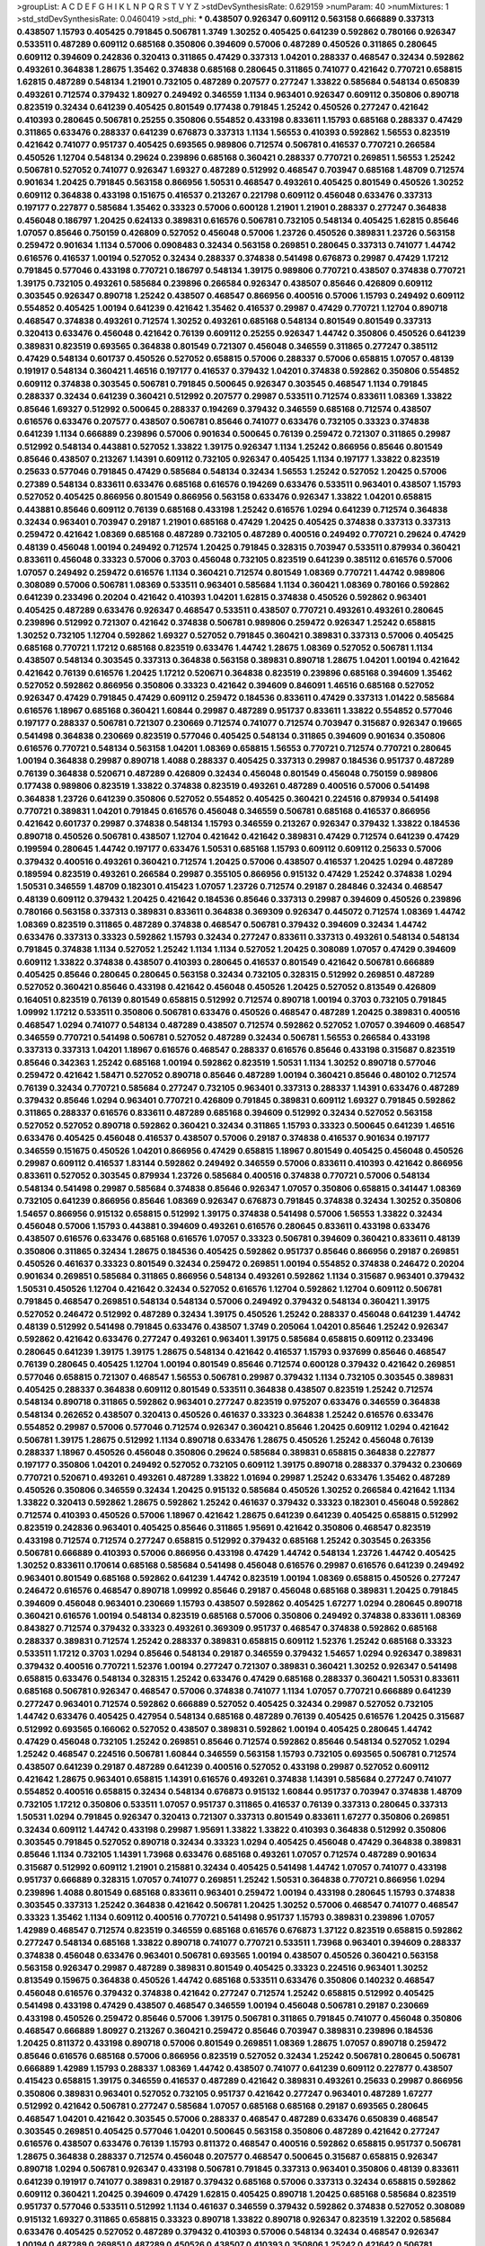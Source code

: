 >groupList:
A C D E F G H I K L
N P Q R S T V Y Z 
>stdDevSynthesisRate:
0.629159 
>numParam:
40
>numMixtures:
1
>std_stdDevSynthesisRate:
0.0460419
>std_phi:
***
0.438507 0.926347 0.609112 0.563158 0.666889 0.337313 0.438507 1.15793 0.405425 0.791845
0.506781 1.3749 1.30252 0.405425 0.641239 0.592862 0.780166 0.926347 0.533511 0.487289
0.609112 0.685168 0.350806 0.394609 0.57006 0.487289 0.450526 0.311865 0.280645 0.609112
0.394609 0.242836 0.320413 0.311865 0.47429 0.337313 1.04201 0.288337 0.468547 0.32434
0.592862 0.493261 0.364838 1.28675 1.35462 0.374838 0.685168 0.280645 0.311865 0.741077
0.421642 0.770721 0.658815 1.62815 0.487289 0.548134 1.21901 0.732105 0.487289 0.207577
0.277247 1.33822 0.585684 0.548134 0.650839 0.493261 0.712574 0.379432 1.80927 0.249492
0.346559 1.1134 0.963401 0.926347 0.609112 0.350806 0.890718 0.823519 0.32434 0.641239
0.405425 0.801549 0.177438 0.791845 1.25242 0.450526 0.277247 0.421642 0.410393 0.280645
0.506781 0.25255 0.350806 0.554852 0.433198 0.833611 1.15793 0.685168 0.288337 0.47429
0.311865 0.633476 0.288337 0.641239 0.676873 0.337313 1.1134 1.56553 0.410393 0.592862
1.56553 0.823519 0.421642 0.741077 0.951737 0.405425 0.693565 0.989806 0.712574 0.506781
0.416537 0.770721 0.266584 0.450526 1.12704 0.548134 0.29624 0.239896 0.685168 0.360421
0.288337 0.770721 0.269851 1.56553 1.25242 0.506781 0.527052 0.741077 0.926347 1.69327
0.487289 0.512992 0.468547 0.703947 0.685168 1.48709 0.712574 0.901634 1.20425 0.791845
0.563158 0.866956 1.50531 0.468547 0.493261 0.405425 0.801549 0.450526 1.30252 0.609112
0.364838 0.433198 0.151675 0.416537 0.213267 0.221798 0.609112 0.456048 0.633476 0.337313
0.197177 0.227877 0.585684 1.35462 0.33323 0.57006 0.600128 1.21901 1.21901 0.288337
0.277247 0.364838 0.456048 0.186797 1.20425 0.624133 0.389831 0.616576 0.506781 0.732105
0.548134 0.405425 1.62815 0.85646 1.07057 0.85646 0.750159 0.426809 0.527052 0.456048
0.57006 1.23726 0.450526 0.389831 1.23726 0.563158 0.259472 0.901634 1.1134 0.57006
0.0908483 0.32434 0.563158 0.269851 0.280645 0.337313 0.741077 1.44742 0.616576 0.416537
1.00194 0.527052 0.32434 0.288337 0.374838 0.541498 0.676873 0.29987 0.47429 1.17212
0.791845 0.577046 0.433198 0.770721 0.186797 0.548134 1.39175 0.989806 0.770721 0.438507
0.374838 0.770721 1.39175 0.732105 0.493261 0.585684 0.239896 0.266584 0.926347 0.438507
0.85646 0.426809 0.609112 0.303545 0.926347 0.890718 1.25242 0.438507 0.468547 0.866956
0.400516 0.57006 1.15793 0.249492 0.609112 0.554852 0.405425 1.00194 0.641239 0.421642
1.35462 0.416537 0.29987 0.47429 0.770721 1.12704 0.890718 0.468547 0.374838 0.493261
0.712574 1.30252 0.493261 0.685168 0.548134 0.801549 0.801549 0.337313 0.320413 0.633476
0.456048 0.421642 0.76139 0.609112 0.25255 0.926347 1.44742 0.350806 0.450526 0.641239
0.389831 0.823519 0.693565 0.364838 0.801549 0.721307 0.456048 0.346559 0.311865 0.277247
0.385112 0.47429 0.548134 0.601737 0.450526 0.527052 0.658815 0.57006 0.288337 0.57006
0.658815 1.07057 0.48139 0.191917 0.548134 0.360421 1.46516 0.197177 0.416537 0.379432
1.04201 0.374838 0.592862 0.350806 0.554852 0.609112 0.374838 0.303545 0.506781 0.791845
0.500645 0.926347 0.303545 0.468547 1.1134 0.791845 0.288337 0.32434 0.641239 0.360421
0.512992 0.207577 0.29987 0.533511 0.712574 0.833611 1.08369 1.33822 0.85646 1.69327
0.512992 0.500645 0.288337 0.194269 0.379432 0.346559 0.685168 0.712574 0.438507 0.616576
0.633476 0.207577 0.438507 0.506781 0.85646 0.741077 0.633476 0.732105 0.33323 0.374838
0.641239 1.1134 0.666889 0.239896 0.57006 0.901634 0.500645 0.76139 0.259472 0.721307
0.311865 0.29987 0.512992 0.548134 0.443881 0.527052 1.33822 1.39175 0.926347 1.1134
1.25242 0.866956 0.85646 0.801549 0.85646 0.438507 0.213267 1.14391 0.609112 0.732105
0.926347 0.405425 1.1134 0.197177 1.33822 0.823519 0.25633 0.577046 0.791845 0.47429
0.585684 0.548134 0.32434 1.56553 1.25242 0.527052 1.20425 0.57006 0.27389 0.548134
0.833611 0.633476 0.685168 0.616576 0.194269 0.633476 0.533511 0.963401 0.438507 1.15793
0.527052 0.405425 0.866956 0.801549 0.866956 0.563158 0.633476 0.926347 1.33822 1.04201
0.658815 0.443881 0.85646 0.609112 0.76139 0.685168 0.433198 1.25242 0.616576 1.0294
0.641239 0.712574 0.364838 0.32434 0.963401 0.703947 0.29187 1.21901 0.685168 0.47429
1.20425 0.405425 0.374838 0.337313 0.337313 0.259472 0.421642 1.08369 0.685168 0.487289
0.732105 0.487289 0.400516 0.249492 0.770721 0.29624 0.47429 0.48139 0.456048 1.00194
0.249492 0.712574 1.20425 0.791845 0.328315 0.703947 0.533511 0.879934 0.360421 0.833611
0.456048 0.33323 0.57006 0.3703 0.456048 0.732105 0.823519 0.641239 0.385112 0.616576
0.57006 1.07057 0.249492 0.259472 0.616576 1.1134 0.360421 0.712574 0.801549 1.08369
0.770721 1.44742 0.989806 0.308089 0.57006 0.506781 1.08369 0.533511 0.963401 0.585684
1.1134 0.360421 1.08369 0.780166 0.592862 0.641239 0.233496 0.20204 0.421642 0.410393
1.04201 1.62815 0.374838 0.450526 0.592862 0.963401 0.405425 0.487289 0.633476 0.926347
0.468547 0.533511 0.438507 0.770721 0.493261 0.493261 0.280645 0.239896 0.512992 0.721307
0.421642 0.374838 0.506781 0.989806 0.259472 0.926347 1.25242 0.658815 1.30252 0.732105
1.12704 0.592862 1.69327 0.527052 0.791845 0.360421 0.389831 0.337313 0.57006 0.405425
0.685168 0.770721 1.17212 0.685168 0.823519 0.633476 1.44742 1.28675 1.08369 0.527052
0.506781 1.1134 0.438507 0.548134 0.303545 0.337313 0.364838 0.563158 0.389831 0.890718
1.28675 1.04201 1.00194 0.421642 0.421642 0.76139 0.616576 1.20425 1.17212 0.520671
0.364838 0.823519 0.239896 0.685168 0.394609 1.35462 0.527052 0.592862 0.866956 0.350806
0.33323 0.421642 0.394609 0.846091 1.46516 0.685168 0.527052 0.926347 0.47429 0.791845
0.47429 0.609112 0.259472 0.184536 0.833611 0.47429 0.337313 1.01422 0.585684 0.616576
1.18967 0.685168 0.360421 1.60844 0.29987 0.487289 0.951737 0.833611 1.33822 0.554852
0.577046 0.197177 0.288337 0.506781 0.721307 0.230669 0.712574 0.741077 0.712574 0.703947
0.315687 0.926347 0.19665 0.541498 0.364838 0.230669 0.823519 0.577046 0.405425 0.548134
0.311865 0.394609 0.901634 0.350806 0.616576 0.770721 0.548134 0.563158 1.04201 1.08369
0.658815 1.56553 0.770721 0.712574 0.770721 0.280645 1.00194 0.364838 0.29987 0.890718
1.4088 0.288337 0.405425 0.337313 0.29987 0.184536 0.951737 0.487289 0.76139 0.364838
0.520671 0.487289 0.426809 0.32434 0.456048 0.801549 0.456048 0.750159 0.989806 0.177438
0.989806 0.823519 1.33822 0.374838 0.823519 0.493261 0.487289 0.400516 0.57006 0.541498
0.364838 1.23726 0.641239 0.350806 0.527052 0.554852 0.405425 0.360421 0.224516 0.879934
0.541498 0.770721 0.389831 1.04201 0.791845 0.616576 0.456048 0.346559 0.506781 0.685168
0.416537 0.866956 0.421642 0.601737 0.29987 0.374838 0.548134 1.15793 0.346559 0.213267
0.926347 0.379432 1.33822 0.184536 0.890718 0.450526 0.506781 0.438507 1.12704 0.421642
0.421642 0.389831 0.47429 0.712574 0.641239 0.47429 0.199594 0.280645 1.44742 0.197177
0.633476 1.50531 0.685168 1.15793 0.609112 0.609112 0.25633 0.57006 0.379432 0.400516
0.493261 0.360421 0.712574 1.20425 0.57006 0.438507 0.416537 1.20425 1.0294 0.487289
0.189594 0.823519 0.493261 0.266584 0.29987 0.355105 0.866956 0.915132 0.47429 1.25242
0.374838 1.0294 1.50531 0.346559 1.48709 0.182301 0.415423 1.07057 1.23726 0.712574
0.29187 0.284846 0.32434 0.468547 0.48139 0.609112 0.379432 1.20425 0.421642 0.184536
0.85646 0.337313 0.29987 0.394609 0.450526 0.239896 0.780166 0.563158 0.337313 0.389831
0.833611 0.364838 0.369309 0.926347 0.445072 0.712574 1.08369 1.44742 1.08369 0.823519
0.311865 0.487289 0.374838 0.468547 0.506781 0.379432 0.394609 0.32434 1.44742 0.633476
0.337313 0.33323 0.592862 1.15793 0.32434 0.277247 0.833611 0.337313 0.493261 0.548134
0.548134 0.791845 0.374838 1.1134 0.527052 1.25242 1.1134 1.1134 0.527052 1.20425
0.308089 1.07057 0.47429 0.394609 0.609112 1.33822 0.374838 0.438507 0.410393 0.280645
0.416537 0.801549 0.421642 0.506781 0.666889 0.405425 0.85646 0.280645 0.280645 0.563158
0.32434 0.732105 0.328315 0.512992 0.269851 0.487289 0.527052 0.360421 0.85646 0.433198
0.421642 0.456048 0.450526 1.20425 0.527052 0.813549 0.426809 0.164051 0.823519 0.76139
0.801549 0.658815 0.512992 0.712574 0.890718 1.00194 0.3703 0.732105 0.791845 1.09992
1.17212 0.533511 0.350806 0.506781 0.633476 0.450526 0.468547 0.487289 1.20425 0.389831
0.400516 0.468547 1.0294 0.741077 0.548134 0.487289 0.438507 0.712574 0.592862 0.527052
1.07057 0.394609 0.468547 0.346559 0.770721 0.541498 0.506781 0.527052 0.487289 0.32434
0.506781 1.56553 0.266584 0.433198 0.337313 0.337313 1.04201 1.18967 0.616576 0.468547
0.288337 0.616576 0.85646 0.433198 0.315687 0.823519 0.85646 0.342363 1.25242 0.685168
1.00194 0.592862 0.823519 1.50531 1.1134 1.30252 0.890718 0.577046 0.259472 0.421642
1.58471 0.527052 0.890718 0.85646 0.487289 1.00194 0.360421 0.85646 0.480102 0.712574
0.76139 0.32434 0.770721 0.585684 0.277247 0.732105 0.963401 0.337313 0.288337 1.14391
0.633476 0.487289 0.379432 0.85646 1.0294 0.963401 0.770721 0.426809 0.791845 0.389831
0.609112 1.69327 0.791845 0.592862 0.311865 0.288337 0.616576 0.833611 0.487289 0.685168
0.394609 0.512992 0.32434 0.527052 0.563158 0.527052 0.527052 0.890718 0.592862 0.360421
0.32434 0.311865 1.15793 0.33323 0.500645 0.641239 1.46516 0.633476 0.405425 0.456048
0.416537 0.438507 0.57006 0.29187 0.374838 0.416537 0.901634 0.197177 0.346559 0.151675
0.450526 1.04201 0.866956 0.47429 0.658815 1.18967 0.801549 0.405425 0.456048 0.450526
0.29987 0.609112 0.416537 1.83144 0.592862 0.249492 0.346559 0.57006 0.833611 0.410393
0.421642 0.866956 0.833611 0.527052 0.303545 0.879934 1.23726 0.585684 0.400516 0.374838
0.770721 0.57006 0.548134 0.548134 0.541498 0.29987 0.585684 0.374838 0.85646 0.926347
1.07057 0.350806 0.658815 0.341447 1.08369 0.732105 0.641239 0.866956 0.85646 1.08369
0.926347 0.676873 0.791845 0.374838 0.32434 1.30252 0.350806 1.54657 0.866956 0.915132
0.658815 0.512992 1.39175 0.374838 0.541498 0.57006 1.56553 1.33822 0.32434 0.456048
0.57006 1.15793 0.443881 0.394609 0.493261 0.616576 0.280645 0.833611 0.433198 0.633476
0.438507 0.616576 0.633476 0.685168 0.616576 1.07057 0.33323 0.506781 0.394609 0.360421
0.833611 0.48139 0.350806 0.311865 0.32434 1.28675 0.184536 0.405425 0.592862 0.951737
0.85646 0.866956 0.29187 0.269851 0.450526 0.461637 0.33323 0.801549 0.32434 0.259472
0.269851 1.00194 0.554852 0.374838 0.246472 0.20204 0.901634 0.269851 0.585684 0.311865
0.866956 0.548134 0.493261 0.592862 1.1134 0.315687 0.963401 0.379432 1.50531 0.450526
1.12704 0.421642 0.32434 0.527052 0.616576 1.12704 0.592862 1.12704 0.609112 0.506781
0.791845 0.468547 0.269851 0.548134 0.548134 0.57006 0.249492 0.379432 0.548134 0.360421
1.39175 0.527052 0.246472 0.512992 0.487289 0.32434 1.39175 0.450526 1.25242 0.288337
0.456048 0.641239 1.44742 0.48139 0.512992 0.541498 0.791845 0.633476 0.438507 1.3749
0.205064 1.04201 0.85646 1.25242 0.926347 0.592862 0.421642 0.633476 0.277247 0.493261
0.963401 1.39175 0.585684 0.658815 0.609112 0.233496 0.280645 0.641239 1.39175 1.39175
1.28675 0.548134 0.421642 0.416537 1.15793 0.937699 0.85646 0.468547 0.76139 0.280645
0.405425 1.12704 1.00194 0.801549 0.85646 0.712574 0.600128 0.379432 0.421642 0.269851
0.577046 0.658815 0.721307 0.468547 1.56553 0.506781 0.29987 0.379432 1.1134 0.732105
0.303545 0.389831 0.405425 0.288337 0.364838 0.609112 0.801549 0.533511 0.364838 0.438507
0.823519 1.25242 0.712574 0.548134 0.890718 0.311865 0.592862 0.963401 0.277247 0.823519
0.975207 0.633476 0.346559 0.364838 0.548134 0.262652 0.438507 0.320413 0.450526 0.461637
0.33323 0.364838 1.25242 0.616576 0.633476 0.554852 0.29987 0.57006 0.577046 0.712574
0.926347 0.360421 0.85646 1.20425 0.609112 1.0294 0.421642 0.506781 1.39175 1.28675
0.512992 1.1134 0.890718 0.633476 1.28675 0.450526 1.25242 0.456048 0.76139 0.288337
1.18967 0.450526 0.456048 0.350806 0.29624 0.585684 0.389831 0.658815 0.364838 0.227877
0.197177 0.350806 1.04201 0.249492 0.527052 0.732105 0.609112 1.39175 0.890718 0.288337
0.379432 0.230669 0.770721 0.520671 0.493261 0.493261 0.487289 1.33822 1.01694 0.29987
1.25242 0.633476 1.35462 0.487289 0.450526 0.350806 0.346559 0.32434 1.20425 0.915132
0.585684 0.450526 1.30252 0.266584 0.421642 1.1134 1.33822 0.320413 0.592862 1.28675
0.592862 1.25242 0.461637 0.379432 0.33323 0.182301 0.456048 0.592862 0.712574 0.410393
0.450526 0.57006 1.18967 0.421642 1.28675 0.641239 0.641239 0.405425 0.658815 0.512992
0.823519 0.242836 0.963401 0.405425 0.85646 0.311865 1.95691 0.421642 0.350806 0.468547
0.823519 0.433198 0.712574 0.712574 0.277247 0.658815 0.512992 0.379432 0.685168 1.25242
0.303545 0.263356 0.506781 0.666889 0.410393 0.57006 0.866956 0.433198 0.47429 1.44742
0.548134 1.23726 1.44742 0.405425 1.30252 0.833611 0.170614 0.685168 0.585684 0.541498
0.456048 0.616576 0.29987 0.616576 0.641239 0.249492 0.963401 0.801549 0.685168 0.592862
0.641239 1.44742 0.823519 1.00194 1.08369 0.658815 0.450526 0.277247 0.246472 0.616576
0.468547 0.890718 1.09992 0.85646 0.29187 0.456048 0.685168 0.389831 1.20425 0.791845
0.394609 0.456048 0.963401 0.230669 1.15793 0.438507 0.592862 0.405425 1.67277 1.0294
0.280645 0.890718 0.360421 0.616576 1.00194 0.548134 0.823519 0.685168 0.57006 0.350806
0.249492 0.374838 0.833611 1.08369 0.843827 0.712574 0.379432 0.33323 0.493261 0.369309
0.951737 0.468547 0.374838 0.592862 0.685168 0.288337 0.389831 0.712574 1.25242 0.288337
0.389831 0.658815 0.609112 1.52376 1.25242 0.685168 0.33323 0.533511 1.17212 0.3703
1.0294 0.85646 0.548134 0.29187 0.346559 0.379432 1.54657 1.0294 0.926347 0.389831
0.379432 0.400516 0.770721 1.52376 1.00194 0.277247 0.721307 0.389831 0.360421 1.30252
0.926347 0.541498 0.658815 0.633476 0.548134 0.328315 1.25242 0.633476 0.47429 0.685168
0.288337 0.360421 1.50531 0.833611 0.685168 0.506781 0.926347 0.468547 0.57006 0.374838
0.741077 1.1134 1.07057 0.770721 0.666889 0.641239 0.277247 0.963401 0.712574 0.592862
0.666889 0.527052 0.405425 0.32434 0.29987 0.527052 0.732105 1.44742 0.633476 0.405425
0.427954 0.548134 0.685168 0.487289 0.76139 0.405425 0.616576 1.20425 0.315687 0.512992
0.693565 0.166062 0.527052 0.438507 0.389831 0.592862 1.00194 0.405425 0.280645 1.44742
0.47429 0.456048 0.732105 1.25242 0.269851 0.85646 0.712574 0.592862 0.85646 0.548134
0.527052 1.0294 1.25242 0.468547 0.224516 0.506781 1.60844 0.346559 0.563158 1.15793
0.732105 0.693565 0.506781 0.712574 0.438507 0.641239 0.29187 0.487289 0.641239 0.400516
0.527052 0.433198 0.29987 0.527052 0.609112 0.421642 1.28675 0.963401 0.658815 1.14391
0.616576 0.493261 0.374838 1.14391 0.585684 0.277247 0.741077 0.554852 0.400516 0.658815
0.32434 0.548134 0.676873 0.915132 1.60844 0.951737 0.703947 0.374838 1.48709 0.732105
1.17212 0.350806 0.533511 1.07057 0.951737 0.311865 0.416537 0.76139 0.337313 0.280645
0.337313 1.50531 1.0294 0.791845 0.926347 0.320413 0.721307 0.337313 0.801549 0.833611
1.67277 0.350806 0.269851 0.32434 0.609112 1.44742 0.433198 0.29987 1.95691 1.33822
1.33822 0.410393 0.364838 0.512992 0.350806 0.303545 0.791845 0.527052 0.890718 0.32434
0.33323 1.0294 0.405425 0.456048 0.47429 0.364838 0.389831 0.85646 1.1134 0.732105
1.14391 1.73968 0.633476 0.685168 0.493261 1.07057 0.712574 0.487289 0.901634 0.315687
0.512992 0.609112 1.21901 0.215881 0.32434 0.405425 0.541498 1.44742 1.07057 0.741077
0.433198 0.951737 0.666889 0.328315 1.07057 0.741077 0.269851 1.25242 1.50531 0.364838
0.770721 0.866956 1.0294 0.239896 1.4088 0.801549 0.685168 0.833611 0.963401 0.259472
1.00194 0.433198 0.280645 1.15793 0.374838 0.303545 0.337313 1.25242 0.364838 0.421642
0.506781 1.20425 1.30252 0.57006 0.468547 0.741077 0.468547 0.33323 1.35462 1.1134
0.609112 0.400516 0.770721 0.541498 0.951737 1.15793 0.389831 0.239896 1.07057 1.42989
0.468547 0.712574 0.823519 0.346559 0.685168 0.616576 0.676873 1.37122 0.823519 0.658815
0.592862 0.277247 0.548134 0.685168 1.33822 0.890718 0.741077 0.770721 0.533511 1.73968
0.963401 0.394609 0.288337 0.374838 0.456048 0.633476 0.963401 0.506781 0.693565 1.00194
0.438507 0.450526 0.360421 0.563158 0.563158 0.926347 0.29987 0.487289 0.389831 0.801549
0.405425 0.33323 0.224516 0.963401 1.30252 0.813549 0.159675 0.364838 0.450526 1.44742
0.685168 0.533511 0.633476 0.350806 0.140232 0.468547 0.456048 0.616576 0.379432 0.374838
0.421642 0.277247 0.712574 1.25242 0.658815 0.512992 0.405425 0.541498 0.433198 0.47429
0.438507 0.468547 0.346559 1.00194 0.456048 0.506781 0.29187 0.230669 0.433198 0.450526
0.259472 0.85646 0.57006 1.39175 0.506781 0.311865 0.791845 0.741077 0.456048 0.350806
0.468547 0.666889 1.80927 0.213267 0.360421 0.259472 0.85646 0.703947 0.389831 0.239896
0.184536 1.20425 0.811372 0.433198 0.890718 0.57006 0.801549 0.269851 1.08369 1.28675
1.07057 0.890718 0.259472 0.85646 0.616576 0.685168 0.57006 0.866956 0.823519 0.527052
0.32434 1.25242 0.506781 0.280645 0.506781 0.666889 1.42989 1.15793 0.288337 1.08369
1.44742 0.438507 0.741077 0.641239 0.609112 0.227877 0.438507 0.415423 0.658815 1.39175
0.346559 0.416537 0.487289 0.421642 0.389831 0.493261 0.25633 0.29987 0.866956 0.350806
0.389831 0.963401 0.527052 0.732105 0.951737 0.421642 0.277247 0.963401 0.487289 1.67277
0.512992 0.421642 0.506781 0.277247 0.585684 1.07057 0.685168 0.685168 0.29187 0.693565
0.280645 0.468547 1.04201 0.421642 0.303545 0.57006 0.288337 0.468547 0.487289 0.633476
0.650839 0.468547 0.303545 0.269851 0.405425 0.577046 1.04201 0.500645 0.563158 0.350806
0.487289 0.421642 0.277247 0.616576 0.438507 0.633476 0.76139 1.15793 0.811372 0.468547
0.400516 0.592862 0.658815 0.951737 0.506781 1.28675 0.364838 0.288337 0.712574 0.456048
0.207577 0.468547 0.500645 0.315687 0.658815 0.926347 0.890718 1.0294 0.506781 0.926347
0.433198 0.506781 0.791845 0.337313 0.963401 0.350806 0.48139 0.833611 0.641239 0.191917
0.741077 0.389831 0.29187 0.379432 0.685168 0.57006 0.337313 0.32434 0.658815 0.592862
0.609112 0.360421 1.20425 0.394609 0.47429 1.62815 0.405425 0.890718 1.20425 0.685168
0.585684 0.823519 0.951737 0.577046 0.533511 0.512992 1.1134 0.461637 0.346559 0.379432
0.592862 0.374838 0.527052 0.308089 0.915132 1.69327 0.311865 0.658815 0.33323 0.890718
1.33822 0.890718 0.926347 0.823519 1.32202 0.585684 0.633476 0.405425 0.527052 0.487289
0.379432 0.410393 0.57006 0.548134 0.32434 0.468547 0.926347 1.00194 0.487289 0.269851
0.487289 0.450526 0.438507 0.410393 0.350806 1.25242 0.421642 0.506781 0.487289 0.405425
0.57006 0.801549 0.374838 0.374838 0.468547 1.1134 1.56553 0.405425 0.57006 0.926347
0.750159 0.823519 0.468547 0.400516 0.770721 0.712574 0.199594 1.28675 0.813549 0.29987
0.633476 0.658815 1.35462 1.30252 1.39175 0.963401 1.20425 0.57006 1.0294 0.843827
0.676873 0.721307 0.405425 0.433198 1.6481 0.221798 0.989806 1.44742 0.57006 0.374838
0.506781 0.399445 0.585684 1.14391 0.450526 0.438507 0.438507 0.823519 0.341447 1.18967
0.221798 0.527052 0.246472 0.712574 0.47429 0.468547 0.277247 0.712574 0.29987 0.239896
0.506781 0.823519 0.47429 1.20425 0.32434 0.480102 0.712574 0.616576 0.421642 0.207577
0.57006 0.685168 0.633476 0.405425 0.389831 0.533511 0.823519 0.280645 0.236358 0.29624
0.433198 1.30252 0.350806 0.337313 0.616576 0.33323 1.25242 0.32434 0.585684 0.29987
0.280645 0.29187 0.57006 0.350806 0.364838 0.732105 0.76139 0.548134 0.616576 0.456048
0.85646 0.801549 0.548134 0.311865 0.259472 0.658815 0.506781 0.548134 0.527052 0.890718
0.633476 0.527052 1.15793 0.963401 0.554852 0.288337 0.666889 0.389831 0.592862 0.951737
0.506781 0.493261 0.456048 0.438507 0.527052 0.833611 0.350806 1.15793 0.450526 0.47429
0.506781 0.76139 1.15793 1.01422 1.00194 0.712574 0.926347 0.374838 0.592862 0.527052
0.284084 0.890718 0.3703 0.269851 0.520671 0.337313 0.269851 0.666889 0.421642 1.17212
1.26777 0.512992 0.259472 0.487289 0.32434 0.450526 0.405425 1.20425 0.57006 0.374838
0.592862 0.421642 0.616576 0.421642 0.791845 0.926347 0.487289 0.389831 0.374838 0.791845
0.355105 0.405425 0.770721 0.350806 0.963401 0.963401 1.30252 0.741077 0.685168 0.963401
1.62815 1.07057 0.246472 0.311865 0.364838 1.07057 0.963401 0.770721 0.592862 0.85646
0.487289 0.750159 0.57006 0.421642 0.76139 0.633476 0.527052 0.527052 0.770721 0.712574
0.456048 0.506781 0.47429 0.218526 0.500645 0.280645 1.39175 0.685168 1.07057 0.389831
0.926347 1.25242 0.364838 0.277247 0.57006 0.346559 0.548134 0.493261 0.47429 0.666889
0.693565 0.47429 1.69327 1.69327 0.288337 0.32434 0.563158 0.676873 1.15793 0.833611
0.47429 0.32434 0.350806 0.76139 0.374838 0.527052 0.57006 0.259472 1.50531 1.56553
0.346559 1.32202 0.239896 0.658815 1.05761 0.438507 0.633476 0.989806 0.866956 0.506781
0.801549 0.801549 0.288337 0.303545 0.527052 0.269851 0.712574 0.433198 0.389831 1.09992
0.548134 1.26777 0.213267 0.801549 0.548134 0.801549 1.48709 0.741077 0.506781 0.592862
0.405425 0.493261 0.770721 0.311865 0.350806 0.741077 1.35462 0.926347 0.609112 0.600128
1.15793 0.438507 0.346559 0.685168 0.421642 1.21901 0.450526 0.350806 1.39175 0.823519
0.577046 0.337313 1.17212 0.25255 0.548134 0.823519 0.259472 0.210121 0.215881 1.80927
1.0294 0.421642 0.563158 0.548134 0.592862 0.379432 0.592862 0.506781 0.76139 0.284084
0.399445 0.585684 0.350806 0.833611 0.801549 0.374838 0.846091 1.1134 0.823519 1.30252
1.88164 1.0294 0.85646 1.1134 0.823519 0.25633 0.963401 0.801549 1.0294 0.890718
0.205064 0.421642 0.400516 0.29187 0.262652 0.450526 0.666889 0.823519 0.456048 0.47429
0.890718 0.487289 1.30252 0.233496 0.811372 0.85646 0.311865 1.05478 0.791845 0.926347
0.585684 0.249492 0.47429 0.548134 0.791845 1.21901 0.421642 0.221798 0.585684 0.421642
1.20425 0.57006 0.616576 0.230669 0.487289 0.76139 0.85646 1.15793 0.400516 1.12704
0.47429 0.246472 0.468547 0.76139 0.433198 0.438507 0.438507 0.506781 0.85646 0.3703
0.462875 0.308089 0.823519 0.438507 0.215881 0.633476 0.633476 0.32434 1.28675 0.506781
0.616576 0.269851 0.685168 0.712574 0.951737 0.456048 0.823519 0.426809 0.866956 0.456048
0.57006 0.76139 0.320413 0.374838 0.288337 0.462875 0.288337 0.527052 0.741077 0.239896
0.592862 1.28675 0.32434 0.14369 0.29987 0.57006 0.337313 0.213267 0.879934 0.249492
1.00194 0.676873 0.421642 1.58471 0.303545 0.360421 0.732105 0.239896 0.592862 1.04201
1.25242 1.07057 1.25242 0.47429 0.548134 0.506781 0.47429 0.989806 0.421642 0.963401
0.685168 0.685168 1.20425 0.493261 0.963401 0.337313 0.191917 0.890718 0.303545 1.39175
0.29987 0.450526 0.47429 0.833611 0.405425 0.389831 1.07057 0.246472 1.09992 0.273158
0.989806 0.493261 0.57006 0.221798 0.493261 0.633476 0.456048 0.433198 0.693565 0.926347
0.215881 1.56553 1.04201 0.284846 0.658815 1.25242 1.52376 0.506781 0.389831 0.245812
1.39175 0.364838 0.76139 0.609112 0.866956 0.405425 0.527052 0.360421 0.685168 0.259472
0.487289 0.337313 0.47429 0.658815 0.350806 0.364838 0.389831 0.468547 0.468547 0.32434
0.493261 0.433198 0.433198 0.609112 0.315687 0.527052 0.926347 0.527052 0.493261 1.1134
0.512992 0.364838 0.32434 0.249492 0.791845 0.712574 0.506781 0.811372 0.85646 0.527052
0.320413 1.1134 0.951737 0.833611 1.18967 0.951737 0.563158 0.533511 0.879934 0.823519
0.421642 0.770721 1.0294 0.712574 0.541498 1.28675 0.269851 0.533511 0.801549 0.633476
0.963401 0.438507 0.685168 0.85646 0.57006 1.1134 0.533511 0.346559 0.328315 0.32434
0.29624 0.456048 0.379432 0.239896 0.199594 1.12704 0.989806 0.741077 0.791845 0.456048
0.374838 0.770721 0.385112 0.833611 1.28675 1.20425 1.1134 1.31848 1.0294 1.35462
1.4088 0.741077 0.194269 0.57006 0.438507 0.57006 0.249492 0.548134 1.09992 1.44742
1.35462 0.527052 0.410393 0.266584 0.685168 0.741077 0.33323 0.328315 0.320413 1.28675
1.44742 0.741077 0.433198 0.33323 0.901634 0.693565 0.320413 1.30252 1.0294 0.951737
0.394609 0.207577 0.456048 0.346559 0.32434 0.389831 0.685168 0.438507 0.901634 0.47429
0.879934 0.32434 1.18967 0.249492 0.487289 0.541498 0.29987 1.33822 0.32434 1.56553
0.288337 1.28675 1.30252 0.554852 0.421642 0.527052 1.39175 0.801549 0.493261 0.963401
1.15793 1.08369 0.456048 0.389831 0.890718 1.04201 0.506781 0.963401 0.280645 0.741077
1.25242 1.01694 0.890718 0.493261 0.926347 1.15793 0.833611 0.963401 0.791845 0.410393
0.541498 0.801549 0.33323 0.374838 0.625807 0.616576 0.410393 1.12704 0.741077 0.527052
0.47429 0.770721 0.311865 0.416537 0.633476 0.890718 0.741077 0.288337 1.23726 1.30252
1.25242 0.926347 0.337313 0.712574 0.685168 0.433198 0.405425 1.04201 0.937699 1.07057
0.405425 0.337313 0.506781 0.616576 0.346559 0.963401 1.15793 0.527052 0.288337 0.25255
0.311865 0.703947 1.20425 0.633476 0.57006 0.926347 0.379432 1.12704 1.80927 0.47429
0.512992 0.360421 0.487289 0.666889 0.823519 1.1134 0.512992 0.658815 0.221798 0.29987
0.527052 1.44742 1.25242 0.685168 0.658815 0.350806 0.369309 0.866956 0.32434 0.47429
1.4088 0.438507 0.527052 0.712574 0.609112 0.823519 1.56553 0.295447 0.249492 0.14195
0.385112 0.421642 0.374838 0.85646 0.350806 0.585684 0.493261 0.833611 1.12704 0.633476
0.421642 1.30252 0.350806 0.57006 0.405425 0.616576 0.548134 0.400516 0.311865 0.20204
0.57006 0.951737 0.389831 0.641239 0.389831 0.527052 0.25633 0.426809 0.450526 0.259472
0.350806 0.416537 0.456048 1.07057 0.400516 0.389831 0.951737 0.658815 0.421642 1.05478
0.374838 0.951737 0.379432 1.15793 0.500645 0.405425 0.712574 0.493261 0.85646 0.288337
0.157742 0.741077 0.385112 0.890718 0.394609 0.438507 0.311865 0.346559 0.685168 0.47429
0.506781 0.364838 0.520671 1.07057 0.85646 0.405425 0.541498 0.926347 1.30252 0.350806
0.592862 0.215881 0.360421 0.554852 0.866956 0.563158 0.592862 0.266584 0.32434 0.263356
1.39175 0.29987 0.389831 0.416537 0.577046 0.259472 0.685168 1.28675 0.280645 0.527052
0.379432 0.633476 0.989806 0.823519 0.468547 0.364838 0.963401 1.28675 0.563158 1.4088
0.616576 0.341447 0.433198 0.801549 0.147628 1.30252 0.823519 0.32434 0.207577 0.548134
0.879934 0.230669 1.07057 0.685168 0.866956 1.04201 0.311865 0.32434 0.337313 0.308089
0.32434 1.95691 0.456048 0.527052 0.609112 1.73968 0.866956 0.963401 1.50531 0.311865
0.468547 0.29987 0.337313 1.1134 0.487289 0.174821 0.379432 0.32434 0.533511 0.666889
0.527052 0.801549 0.712574 0.364838 0.527052 1.44742 0.750159 0.506781 0.337313 0.712574
0.295447 0.57006 0.866956 0.57006 0.360421 1.25242 0.191917 1.44742 0.741077 0.541498
0.616576 0.616576 0.741077 0.685168 0.791845 1.46516 0.438507 0.658815 0.47429 0.213267
1.23726 0.246472 0.379432 1.1134 1.17212 1.50531 1.39175 0.421642 0.57006 0.199594
0.456048 0.506781 0.548134 0.438507 0.616576 0.500645 0.164051 0.76139 0.76139 0.159675
0.592862 0.374838 0.57006 0.410393 1.05761 0.468547 0.311865 0.450526 0.609112 1.15793
0.801549 1.15793 1.0294 0.685168 0.405425 1.1134 0.405425 0.379432 0.456048 0.592862
0.732105 0.25633 0.350806 0.57006 1.15793 1.18967 0.29187 0.963401 0.712574 0.456048
0.890718 1.01422 0.770721 0.421642 0.770721 0.364838 0.249492 0.438507 0.926347 1.15793
1.78737 0.405425 0.337313 0.685168 0.57006 0.153534 1.25242 0.341447 0.389831 0.269851
0.520671 0.633476 0.791845 0.57006 0.311865 0.47429 0.426809 1.07057 0.379432 0.426809
0.389831 0.284084 0.224516 1.15793 0.468547 0.633476 0.57006 0.487289 0.487289 0.389831
0.374838 0.177438 0.57006 0.153534 0.421642 0.426809 0.926347 0.360421 0.703947 1.07057
0.346559 0.48139 0.29187 0.374838 0.616576 1.15793 0.233496 1.73968 0.750159 0.138164
0.259472 1.04201 0.33323 0.633476 0.487289 1.39175 0.456048 0.487289 0.823519 0.801549
0.374838 0.410393 0.770721 1.56553 1.23726 1.35462 1.42989 1.28675 1.62815 1.00194
0.405425 0.801549 0.527052 0.450526 0.47429 0.487289 1.21901 1.33822 0.592862 0.438507
0.616576 0.609112 0.320413 0.405425 1.4088 0.633476 0.186797 0.364838 0.633476 1.35462
1.56553 0.592862 0.658815 0.259472 0.433198 0.76139 1.761 1.0294 0.833611 0.337313
0.592862 0.405425 1.07057 0.266584 0.269851 0.658815 0.405425 0.85646 1.25242 0.468547
0.249492 0.360421 0.350806 0.616576 1.44742 0.57006 0.712574 0.379432 0.85646 0.685168
0.266584 0.791845 0.33323 0.450526 0.421642 0.685168 0.823519 0.926347 0.450526 0.527052
0.609112 0.527052 0.269851 0.548134 0.25633 0.600128 0.823519 0.207577 0.468547 0.29987
0.438507 1.08369 0.468547 1.62815 0.179613 1.0294 0.32434 0.548134 0.346559 0.915132
0.527052 0.405425 1.28675 0.926347 1.0294 0.527052 0.879934 0.890718 0.811372 1.42989
0.548134 0.438507 0.29187 0.609112 0.989806 0.801549 0.421642 0.85646 0.57006 1.00194
0.750159 1.56553 1.23726 0.328315 0.666889 0.712574 0.438507 1.14391 0.47429 1.15793
1.07057 0.741077 0.438507 0.658815 0.685168 0.405425 1.3749 0.47429 0.527052 1.52376
0.791845 0.405425 1.20425 0.963401 0.456048 1.25242 1.35462 0.215881 1.44742 0.548134
0.284084 0.47429 0.341447 0.585684 1.00194 1.04201 0.426809 0.592862 0.421642 0.450526
0.527052 0.846091 0.527052 0.527052 0.676873 1.23726 0.277247 1.42989 1.08369 0.32434
1.20425 0.426809 0.311865 0.405425 0.658815 0.450526 0.741077 0.288337 0.350806 0.303545
0.609112 0.416537 1.12704 0.213267 1.33822 1.20425 0.350806 1.23726 0.374838 0.658815
1.25242 0.389831 0.989806 0.389831 1.56553 0.456048 0.685168 0.506781 0.350806 0.609112
0.770721 0.541498 0.741077 1.88164 1.39175 0.641239 0.468547 0.926347 0.712574 0.405425
0.616576 0.741077 0.500645 0.685168 0.311865 0.801549 0.266584 0.712574 0.456048 0.320413
1.28675 0.951737 0.548134 0.303545 1.08369 1.0294 0.364838 1.35462 0.823519 0.379432
1.67277 0.236992 0.25633 0.846091 0.32434 1.07057 0.685168 0.685168 0.364838 0.487289
0.548134 1.28675 0.320413 0.890718 0.609112 0.585684 0.269851 1.23726 0.389831 0.823519
0.433198 0.249492 0.527052 0.732105 0.791845 0.951737 0.633476 0.221798 0.184536 0.741077
0.57006 0.29987 0.360421 1.15793 0.405425 0.374838 1.15793 0.47429 0.450526 0.249492
0.32434 0.433198 0.76139 1.12704 1.3749 0.685168 0.224516 1.20425 0.554852 0.350806
0.721307 0.379432 0.963401 0.527052 1.33822 0.32434 0.468547 0.303545 1.3749 0.741077
0.487289 1.0294 0.29187 0.364838 0.963401 0.85646 0.500645 1.50531 0.438507 0.421642
0.750159 0.633476 0.410393 0.512992 0.153534 0.951737 0.76139 0.732105 1.48709 0.487289
0.337313 0.337313 0.405425 0.315687 0.548134 0.25255 0.438507 0.641239 0.364838 0.29187
0.421642 0.374838 1.44742 1.28675 0.389831 1.07057 0.833611 0.527052 0.374838 0.487289
0.379432 0.374838 0.450526 0.421642 0.350806 0.989806 0.548134 0.389831 1.30252 0.47429
0.658815 0.438507 0.685168 0.288337 1.50531 0.585684 0.416537 1.62815 0.616576 0.29187
1.15793 0.438507 0.410393 0.609112 0.364838 0.585684 1.17212 0.500645 0.405425 0.32434
1.25242 0.57006 0.259472 0.29987 1.30252 0.337313 0.329195 0.493261 0.230669 0.213267
1.15793 0.926347 0.280645 0.266584 0.527052 1.04201 0.385112 0.405425 0.658815 0.666889
0.350806 1.00194 0.389831 0.780166 0.374838 0.506781 0.592862 0.303545 0.527052 0.592862
0.890718 0.456048 1.00194 0.512992 0.963401 0.609112 0.32434 0.32434 0.712574 0.47429
0.57006 0.468547 0.512992 0.337313 0.184536 0.445072 0.32434 0.650839 0.288337 0.311865
1.0294 0.315687 0.527052 0.29987 1.4088 1.00194 0.512992 0.337313 0.346559 0.32434
0.616576 0.239896 0.374838 0.685168 1.18967 0.280645 1.30252 0.29987 0.712574 0.337313
0.666889 1.20425 1.00194 0.592862 0.770721 1.26777 0.548134 0.374838 0.616576 0.421642
0.693565 0.770721 0.320413 0.385112 1.08369 0.32434 0.360421 0.269851 0.801549 0.213267
0.592862 0.468547 0.770721 0.337313 0.487289 0.592862 0.199594 0.433198 0.14195 0.288337
0.926347 0.350806 0.890718 0.592862 0.410393 0.666889 0.433198 0.262652 0.389831 1.20425
1.07057 0.801549 0.592862 0.410393 0.468547 0.658815 1.28675 0.32434 0.450526 1.08369
0.337313 1.39175 1.35462 1.15793 0.199594 0.29187 1.39175 0.76139 0.280645 0.360421
0.685168 0.633476 0.249492 0.527052 0.438507 0.866956 0.989806 0.405425 0.239896 0.438507
0.416537 0.57006 0.426809 0.592862 0.500645 0.389831 0.791845 0.506781 0.364838 0.951737
0.29187 0.585684 0.364838 0.506781 0.823519 0.732105 0.506781 0.527052 0.685168 1.60844
0.416537 0.288337 0.456048 0.693565 0.548134 1.12704 0.450526 0.866956 0.85646 1.44742
0.320413 0.29987 0.85646 0.926347 1.1134 1.1134 1.28675 1.62815 1.1134 0.741077
0.548134 0.506781 1.67277 1.00194 0.548134 0.658815 1.1134 0.527052 0.32434 0.879934
0.263356 0.379432 0.450526 0.890718 0.703947 1.08369 0.666889 0.585684 0.47429 0.592862
1.00194 0.337313 0.262652 0.693565 0.468547 1.07057 1.30252 0.360421 0.926347 0.32434
0.616576 0.592862 1.07057 0.280645 0.47429 0.493261 0.426809 0.389831 0.215881 1.0294
1.69327 0.951737 1.00194 0.76139 1.28675 0.405425 0.364838 0.487289 0.879934 0.487289
0.801549 0.315687 0.355105 0.649098 0.280645 1.00194 1.69327 1.39175 0.592862 1.48709
0.456048 0.32434 0.85646 0.456048 0.360421 0.563158 0.846091 0.926347 0.541498 1.52376
0.57006 0.527052 0.548134 0.512992 1.25242 0.29987 0.782258 0.493261 0.456048 0.989806
2.26159 1.15793 0.823519 0.685168 1.20425 0.421642 0.85646 0.468547 0.360421 0.394609
0.421642 0.320413 0.311865 0.399445 0.311865 0.47429 0.616576 0.533511 1.28675 0.770721
0.311865 0.468547 0.303545 0.426809 0.823519 0.926347 0.770721 0.493261 0.770721 0.533511
0.346559 0.609112 0.374838 0.236992 1.00194 0.350806 0.249492 0.641239 1.30252 1.09992
1.30252 0.585684 0.685168 0.311865 0.224516 0.468547 1.44742 1.04201 1.30252 0.405425
0.901634 0.548134 0.750159 1.17212 0.592862 0.303545 0.85646 0.527052 0.833611 0.320413
0.791845 0.311865 0.269851 0.311865 0.770721 0.563158 0.394609 0.625807 0.685168 0.29987
0.389831 1.44742 1.69327 0.394609 0.374838 0.249492 0.25633 0.159675 1.08369 0.609112
1.95691 1.56553 1.50531 2.26159 0.456048 0.548134 1.33822 0.641239 0.450526 0.468547
0.360421 0.527052 0.277247 1.20425 0.658815 0.468547 0.266584 0.438507 0.259472 0.76139
0.456048 1.30252 0.405425 0.890718 0.468547 0.601737 0.76139 1.20425 0.641239 0.633476
0.308089 0.506781 0.658815 0.975207 0.866956 1.0294 0.633476 0.548134 1.17212 0.147628
0.666889 0.421642 1.1134 0.57006 1.18967 0.649098 1.04201 0.685168 1.50531 0.676873
0.658815 0.450526 0.951737 0.527052 0.315687 0.379432 0.577046 0.443881 0.712574 0.364838
0.280645 0.823519 0.438507 0.468547 0.506781 0.712574 0.32434 1.48709 0.456048 0.379432
0.433198 0.346559 0.633476 0.416537 0.337313 1.12704 1.23726 1.33822 0.47429 0.951737
0.389831 0.389831 0.616576 1.23726 0.487289 0.801549 0.791845 1.25242 0.421642 0.315687
1.15793 0.926347 0.433198 0.438507 0.770721 0.76139 0.926347 0.438507 0.337313 0.770721
0.712574 0.633476 1.44742 0.224516 0.303545 1.83144 0.685168 0.741077 0.29987 0.259472
0.527052 0.29987 0.346559 0.791845 0.493261 0.456048 0.499306 0.592862 0.890718 1.18967
1.35462 1.0294 0.506781 0.280645 0.269851 0.951737 0.405425 0.364838 0.577046 0.527052
0.346559 0.405425 1.08369 0.269851 0.374838 0.374838 1.20425 0.184536 0.29987 0.801549
0.527052 0.926347 0.506781 0.379432 0.633476 0.76139 0.346559 0.833611 1.46516 0.337313
0.438507 0.450526 0.394609 0.47429 0.29187 0.221798 0.438507 0.433198 0.823519 1.54657
0.926347 0.592862 0.85646 0.527052 1.56553 0.650839 1.08369 1.1134 0.47429 0.801549
0.563158 0.926347 1.07057 0.456048 0.421642 1.39175 0.328315 0.487289 0.712574 0.249492
0.693565 1.20425 0.364838 1.00194 0.57006 1.00194 0.76139 1.08369 1.39175 0.426809
0.693565 0.500645 0.385112 0.405425 0.328315 0.989806 0.951737 0.438507 0.450526 0.846091
0.346559 0.346559 0.277247 0.364838 0.609112 0.450526 0.25633 0.592862 1.50531 0.926347
1.62815 1.1134 1.12704 0.541498 0.311865 0.456048 0.487289 0.633476 0.29187 0.493261
0.421642 0.147628 1.33822 0.337313 0.443881 0.438507 0.320413 0.346559 0.548134 1.33822
0.394609 0.989806 0.563158 1.44742 0.506781 1.44742 0.685168 0.405425 0.346559 1.88164
0.633476 0.977823 0.85646 0.616576 0.721307 1.1134 0.915132 1.25242 1.25242 0.350806
0.379432 0.450526 0.963401 0.346559 0.520671 0.29187 0.506781 0.389831 0.421642 0.693565
0.693565 0.346559 0.337313 0.337313 0.47429 0.527052 0.374838 0.311865 0.379432 0.527052
0.937699 0.770721 0.975207 0.311865 0.548134 0.421642 0.57006 0.246472 0.989806 0.438507
0.685168 0.890718 1.35462 0.963401 0.712574 0.215881 0.320413 0.405425 0.364838 0.926347
0.741077 0.493261 0.57006 0.311865 0.901634 1.20425 0.450526 0.533511 0.592862 0.685168
0.438507 1.28675 0.658815 0.438507 0.548134 0.47429 0.732105 0.926347 0.541498 1.15793
0.191917 0.506781 1.25242 1.07057 0.741077 0.685168 0.32434 0.421642 0.456048 0.438507
1.62815 0.337313 1.15793 0.926347 0.426809 0.85646 0.379432 1.30252 0.249492 0.641239
0.926347 0.963401 0.433198 0.609112 0.658815 0.346559 0.379432 0.266584 1.35462 0.563158
0.989806 0.233496 0.405425 1.1134 1.50531 0.374838 1.33822 0.288337 0.712574 1.25242
0.47429 0.833611 0.57006 1.18967 0.592862 0.421642 0.32434 0.379432 1.07057 0.487289
0.989806 0.963401 0.405425 0.989806 0.666889 1.23726 0.506781 0.199594 0.346559 0.374838
0.487289 0.712574 0.592862 1.04201 0.890718 0.712574 0.901634 0.213267 0.32434 0.385112
0.741077 0.926347 0.703947 1.20425 1.39175 0.76139 0.770721 1.07057 0.616576 0.823519
1.69327 1.1134 0.890718 0.592862 0.280645 0.239896 0.801549 0.601737 0.33323 1.25242
1.09992 0.410393 0.563158 0.468547 0.487289 0.890718 1.04201 0.25633 0.666889 0.592862
0.693565 1.50531 0.879934 0.266584 0.389831 0.533511 0.866956 0.389831 0.963401 0.770721
0.791845 0.246472 0.364838 0.963401 0.741077 0.311865 1.21901 0.989806 0.487289 0.879934
0.527052 0.527052 0.616576 0.890718 0.487289 0.506781 0.224516 0.29987 0.57006 1.1134
0.230669 0.33323 1.33822 0.527052 0.33323 1.1134 0.641239 0.506781 0.487289 0.548134
0.685168 1.00194 0.25633 1.1134 1.23726 0.563158 0.468547 0.374838 0.676873 0.548134
0.563158 0.616576 0.385112 0.410393 0.405425 0.47429 1.52376 0.801549 0.926347 0.823519
0.685168 1.62815 0.989806 0.32434 0.405425 1.44742 0.379432 0.76139 0.506781 1.08369
0.389831 0.499306 0.468547 0.951737 0.527052 1.0294 0.554852 1.62815 1.15793 0.374838
1.00194 1.54657 0.379432 0.963401 0.527052 0.57006 0.445072 0.456048 0.601737 0.506781
0.512992 0.506781 0.364838 0.288337 0.394609 0.541498 0.288337 1.17212 0.456048 0.548134
0.468547 1.04201 0.563158 0.487289 0.230669 0.360421 0.47429 0.311865 0.389831 0.76139
0.527052 0.770721 0.57006 0.288337 0.823519 0.269851 0.29987 0.394609 0.741077 0.288337
0.389831 1.4088 0.29987 1.56553 0.205064 0.554852 0.963401 0.963401 0.554852 0.25255
0.311865 0.346559 1.0294 0.527052 0.57006 0.320413 0.548134 0.527052 0.438507 1.12704
1.28675 0.693565 0.277247 0.563158 0.658815 0.554852 0.153534 0.236992 0.346559 0.901634
0.487289 1.00194 0.233496 0.770721 0.685168 1.28675 0.438507 0.487289 0.741077 0.461637
0.548134 0.308089 0.750159 0.585684 0.450526 1.35462 0.548134 0.33323 0.641239 0.266584
0.421642 0.33323 0.288337 0.658815 1.25242 0.346559 0.364838 0.801549 0.389831 0.374838
0.487289 0.29987 0.456048 0.47429 1.07057 0.685168 0.350806 0.685168 0.527052 0.47429
1.18967 0.741077 0.963401 0.311865 0.164051 0.410393 0.732105 0.328315 0.527052 0.468547
1.0294 0.25633 0.592862 1.1134 0.32434 0.33323 1.08369 0.741077 1.20425 1.54657
0.288337 0.487289 1.1134 1.98089 1.07057 0.421642 0.592862 0.405425 0.266584 0.633476
0.506781 0.303545 0.303545 0.493261 1.15793 1.25242 0.468547 0.443881 1.1134 0.3703
0.416537 0.926347 0.975207 1.0294 0.360421 0.337313 1.39175 0.405425 1.05478 0.658815
0.269851 0.791845 0.548134 0.311865 0.311865 0.963401 0.33323 0.712574 0.337313 0.901634
0.633476 1.21901 0.360421 0.405425 0.230669 0.468547 0.389831 1.44742 0.277247 0.47429
0.963401 0.926347 0.415423 0.585684 0.360421 0.712574 0.592862 1.35462 0.527052 0.230669
0.438507 1.25242 0.926347 0.266584 0.421642 0.239896 0.456048 0.890718 0.350806 0.703947
0.915132 1.12704 0.456048 1.07057 0.616576 0.421642 0.284846 0.410393 0.676873 1.25242
0.926347 0.890718 0.693565 1.48709 1.30252 0.400516 0.703947 0.280645 1.07057 0.712574
0.879934 0.732105 0.374838 0.405425 0.346559 0.592862 0.527052 0.450526 1.17527 0.685168
0.609112 0.421642 1.39175 1.50531 1.0294 1.15793 0.963401 0.676873 0.527052 0.374838
0.685168 0.57006 0.277247 0.438507 0.770721 0.468547 1.23726 0.548134 0.57006 1.33822
0.609112 0.963401 1.23726 1.60844 0.533511 0.527052 1.08369 0.337313 0.400516 0.360421
0.360421 0.506781 0.360421 0.29187 1.67277 1.42989 1.1134 0.493261 0.405425 0.450526
0.57006 0.548134 0.633476 0.641239 0.548134 0.770721 0.421642 0.337313 1.23726 0.577046
0.527052 0.400516 0.32434 0.658815 0.633476 0.57006 0.890718 0.527052 0.369309 0.405425
0.592862 1.00194 0.548134 0.280645 0.506781 1.23726 0.57006 1.33822 1.20425 0.527052
0.592862 1.17212 1.52376 0.527052 0.360421 0.246472 0.405425 0.609112 0.360421 0.989806
0.269851 0.249492 0.405425 0.926347 0.951737 1.62815 0.592862 0.548134 0.233496 1.20425
0.823519 0.385112 1.08369 0.416537 0.421642 0.685168 0.360421 0.500645 0.85646 0.633476
1.30252 0.487289 0.337313 0.438507 0.385112 0.350806 0.389831 0.633476 0.57006 0.410393
0.520671 0.487289 0.57006 0.563158 0.666889 0.360421 0.360421 0.157742 0.421642 0.548134
0.963401 1.17212 0.633476 0.364838 0.405425 0.394609 0.658815 0.311865 0.394609 0.389831
0.625807 0.405425 0.890718 0.534942 1.15793 1.54657 0.164051 0.277247 0.416537 0.443881
0.456048 0.85646 0.374838 0.405425 0.405425 0.866956 0.76139 0.527052 0.666889 0.249492
0.695425 0.487289 0.266584 0.450526 0.609112 0.29987 0.438507 0.389831 0.633476 1.15793
1.20425 0.85646 0.641239 1.15793 0.890718 0.879934 0.890718 0.951737 0.405425 0.76139
0.616576 0.438507 0.259472 0.410393 1.25242 1.05761 0.277247 1.69327 0.592862 0.405425
0.288337 0.592862 0.685168 0.355105 0.666889 0.890718 0.266584 1.20425 0.548134 0.303545
0.633476 1.44742 0.364838 0.823519 0.641239 0.85646 0.32434 0.890718 0.29187 0.25255
0.389831 0.685168 0.311865 0.85646 0.548134 1.44742 0.266584 0.712574 0.221798 0.685168
0.315687 0.315687 0.712574 0.242836 0.456048 0.269851 0.937699 0.29624 1.20425 0.57006
0.506781 1.21901 1.20425 1.25242 0.823519 0.616576 1.07057 0.346559 0.360421 1.50531
0.989806 0.487289 1.00194 0.385112 0.506781 1.23726 0.405425 0.405425 1.39175 0.350806
0.32434 0.658815 0.633476 0.85646 0.712574 0.364838 0.389831 0.791845 0.76139 0.57006
0.801549 0.456048 0.926347 1.62815 0.400516 0.379432 0.541498 1.25242 0.926347 0.456048
0.379432 1.0294 0.355105 1.69327 0.493261 0.823519 0.493261 0.32434 0.364838 0.230669
0.770721 0.360421 0.791845 0.280645 0.410393 0.963401 0.311865 0.770721 1.4088 0.541498
0.823519 0.811372 0.468547 0.791845 0.277247 0.47429 0.76139 0.350806 0.239896 0.506781
0.975207 0.389831 0.32434 0.770721 0.438507 0.609112 1.4088 0.926347 0.320413 0.421642
1.18967 0.527052 0.269851 1.1134 0.554852 1.21901 0.456048 0.520671 0.527052 0.405425
0.901634 0.468547 0.548134 0.438507 1.761 0.379432 0.57006 0.311865 0.433198 0.350806
0.342363 0.548134 1.23726 0.311865 1.35462 0.277247 0.400516 1.39175 0.585684 0.791845
0.433198 1.08369 0.585684 0.732105 1.23726 0.975207 0.421642 0.311865 0.585684 0.170614
0.350806 0.364838 1.17212 0.616576 0.384082 0.926347 0.616576 0.693565 0.337313 0.410393
0.533511 0.616576 1.12704 0.438507 0.277247 1.50531 1.20425 0.337313 0.915132 0.915132
0.266584 0.592862 1.00194 0.693565 0.658815 0.548134 0.616576 0.25633 1.08369 0.500645
0.468547 0.493261 0.600128 0.364838 0.389831 0.520671 0.633476 0.337313 0.801549 0.249492
0.487289 0.405425 0.890718 1.4088 0.57006 0.47429 0.224516 0.493261 0.57006 0.364838
0.741077 0.609112 0.360421 0.311865 1.50531 0.320413 0.230669 0.721307 0.609112 0.461637
0.527052 0.493261 0.213267 0.926347 0.328315 0.506781 0.801549 0.592862 0.85646 0.951737
0.658815 0.685168 1.0294 0.57006 0.269851 1.56553 0.379432 0.650839 0.527052 0.741077
0.346559 0.712574 0.379432 1.60844 0.533511 0.456048 0.337313 0.405425 1.56553 1.25242
0.548134 0.641239 0.609112 1.37122 0.456048 0.416537 0.450526 0.337313 0.926347 0.269851
0.346559 0.374838 0.438507 0.405425 0.609112 0.328315 0.658815 0.280645 0.456048 0.666889
0.641239 0.963401 0.360421 0.712574 0.487289 0.311865 0.33323 0.405425 0.450526 0.438507
0.624133 0.421642 0.186797 0.438507 0.29187 0.666889 1.69327 0.445072 0.311865 0.350806
0.405425 0.374838 1.4088 0.266584 0.360421 0.487289 0.527052 0.577046 0.360421 0.33323
0.189594 0.609112 0.410393 0.29987 0.592862 0.421642 0.57006 0.374838 0.360421 0.346559
0.770721 0.500645 0.563158 0.676873 1.12704 0.269851 0.57006 0.303545 1.30252 0.350806
0.315687 0.57006 0.801549 1.15793 0.433198 0.625807 0.421642 0.926347 0.712574 0.184536
0.512992 0.585684 0.337313 0.732105 0.500645 0.25633 1.35462 0.548134 1.30252 0.47429
0.658815 0.364838 0.609112 0.303545 0.280645 0.269851 0.405425 0.29987 0.243488 0.554852
0.926347 0.512992 0.585684 0.563158 0.360421 0.280645 0.57006 0.506781 1.18967 0.770721
0.269851 0.741077 0.421642 1.1134 0.421642 0.527052 0.205064 1.25242 0.400516 0.191917
0.337313 1.20425 0.666889 0.712574 0.527052 0.221798 1.15793 1.20425 0.732105 1.20425
0.259472 0.346559 0.937699 0.350806 0.650839 0.47429 0.901634 1.1134 0.29987 0.548134
1.35462 0.937699 0.303545 0.609112 0.487289 0.433198 0.563158 0.166062 0.379432 0.890718
0.592862 0.32434 0.585684 0.400516 0.399445 0.506781 0.405425 0.512992 0.741077 0.527052
0.288337 0.480102 0.493261 0.609112 1.0294 0.512992 0.791845 0.76139 0.685168 0.394609
0.506781 0.421642 0.609112 0.732105 0.592862 0.29987 0.85646 0.266584 0.438507 0.741077
1.04201 1.00194 1.33822 0.57006 0.609112 0.563158 0.3703 0.350806 0.85646 1.4088
0.506781 0.389831 0.410393 1.07057 1.1134 0.374838 0.548134 0.633476 0.833611 0.360421
0.456048 0.801549 0.989806 1.20425 0.609112 0.269851 0.833611 0.616576 0.577046 1.21901
0.242836 0.288337 1.28675 0.977823 0.609112 0.732105 0.364838 0.246472 0.164051 0.288337
0.801549 0.269851 1.0294 1.08369 0.649098 0.500645 0.963401 1.18967 0.266584 0.277247
0.592862 0.592862 0.360421 0.633476 1.04201 0.416537 0.592862 0.487289 0.563158 0.421642
1.00194 0.527052 1.62815 0.421642 0.512992 1.0294 0.456048 0.506781 0.963401 0.57006
0.500645 0.374838 0.207577 0.493261 0.963401 0.658815 0.438507 0.416537 0.592862 0.866956
0.493261 0.438507 0.438507 1.30252 1.08369 0.493261 0.29187 0.609112 0.901634 0.76139
0.658815 0.963401 0.493261 0.609112 0.548134 0.846091 0.650839 0.658815 0.527052 0.548134
0.269851 0.405425 0.33323 0.676873 0.456048 0.890718 1.42989 0.541498 0.577046 1.73968
0.658815 1.28675 0.926347 0.506781 0.791845 0.33323 1.50531 1.83144 0.360421 0.374838
1.80927 0.791845 0.219112 0.29987 0.685168 0.592862 0.389831 0.512992 0.641239 0.374838
0.585684 0.57006 0.355105 0.456048 0.609112 0.915132 0.563158 0.609112 0.658815 0.989806
0.360421 0.350806 0.801549 0.266584 0.405425 0.405425 0.405425 0.197177 0.29187 0.405425
0.548134 0.456048 0.685168 0.712574 0.791845 0.57006 0.487289 0.29987 0.410393 0.311865
0.951737 0.658815 0.866956 1.54657 0.616576 0.400516 1.0294 0.374838 1.33822 1.12704
0.585684 0.421642 0.548134 1.25242 0.866956 0.389831 0.32434 0.468547 0.693565 0.269851
0.32434 0.57006 1.4088 0.311865 1.44742 1.52376 0.732105 0.364838 0.239896 1.1134
0.641239 0.592862 0.374838 0.801549 1.0294 1.07057 0.230669 0.384082 1.1134 0.527052
0.890718 0.693565 0.721307 0.741077 1.0294 0.721307 0.405425 0.438507 0.249492 0.741077
0.32434 0.405425 0.57006 1.30252 0.364838 0.533511 0.989806 0.801549 0.890718 0.592862
0.741077 0.421642 0.57006 1.12704 1.07057 0.249492 1.52376 1.14391 0.346559 0.426809
0.85646 0.47429 0.585684 1.15793 0.389831 0.879934 0.29624 0.311865 0.337313 1.00194
0.468547 0.770721 0.823519 1.44742 0.421642 0.47429 0.236992 1.25242 0.791845 0.47429
0.191917 0.548134 0.249492 0.527052 0.468547 1.18967 0.364838 0.360421 1.67277 0.364838
0.951737 0.421642 0.269851 0.487289 0.405425 0.207577 0.592862 0.438507 0.85646 1.73968
0.926347 0.47429 0.350806 0.32434 0.438507 0.311865 0.801549 0.770721 0.901634 0.47429
0.770721 1.39175 0.926347 0.311865 0.741077 0.592862 0.410393 0.400516 0.890718 0.421642
0.29187 0.346559 0.712574 0.438507 0.592862 1.20425 0.951737 0.487289 0.866956 0.963401
0.585684 0.823519 0.389831 0.360421 0.32434 0.438507 1.4088 0.438507 0.389831 1.25242
0.527052 0.741077 0.685168 1.39175 1.28675 0.493261 1.1134 0.951737 0.468547 0.833611
0.421642 0.350806 0.527052 1.20425 0.506781 0.405425 0.122827 0.389831 0.527052 0.85646
1.23726 0.76139 0.791845 0.527052 1.30252 0.450526 0.712574 1.30252 0.633476 0.548134
0.350806 0.57006 0.468547 0.280645 0.374838 1.23726 0.527052 0.159675 0.791845 0.693565
0.421642 0.801549 0.801549 0.284084 0.266584 1.20425 0.315687 1.39175 0.592862 0.506781
0.236992 0.585684 0.633476 0.311865 0.215881 0.926347 0.963401 0.364838 0.658815 0.641239
0.57006 0.712574 0.633476 0.416537 0.389831 0.533511 0.658815 0.616576 0.311865 0.32434
0.926347 0.633476 0.732105 0.666889 0.47429 0.233496 1.88164 0.32434 0.456048 0.963401
0.879934 0.311865 0.29987 0.389831 0.506781 0.712574 0.364838 1.4088 1.54657 0.548134
0.239896 0.548134 0.426809 0.685168 0.801549 0.609112 0.456048 1.20425 0.633476 0.405425
0.712574 0.48139 0.741077 0.866956 0.328315 0.421642 1.50531 0.801549 0.533511 0.379432
0.259472 1.39175 0.262652 1.15793 0.487289 0.548134 0.421642 0.527052 0.506781 0.712574
1.25242 0.487289 1.04201 0.405425 1.39175 0.374838 0.405425 0.288337 0.666889 0.57006
0.658815 0.57006 0.915132 0.658815 0.57006 0.337313 0.577046 0.29187 0.616576 0.456048
1.08369 0.592862 0.350806 0.389831 1.20425 0.288337 0.801549 0.213267 0.658815 0.259472
1.33822 0.438507 0.269851 0.433198 0.616576 0.288337 0.633476 0.649098 1.04201 0.712574
0.512992 0.685168 0.450526 0.29987 0.438507 1.761 0.750159 0.346559 0.685168 0.926347
0.85646 1.35462 1.33822 0.337313 0.563158 0.213267 0.512992 0.350806 0.512992 0.693565
1.17212 0.33323 1.08369 1.17212 0.512992 0.770721 0.533511 0.33323 1.00194 0.801549
0.266584 0.801549 0.438507 0.236992 1.48709 0.360421 1.26777 0.989806 0.410393 0.533511
0.311865 0.320413 0.548134 0.732105 0.641239 0.47429 0.29987 0.405425 0.394609 0.712574
0.57006 0.585684 0.506781 0.394609 0.548134 0.548134 0.658815 0.890718 0.456048 0.394609
1.23726 0.337313 0.609112 0.450526 0.770721 0.421642 0.658815 0.527052 0.770721 0.374838
0.57006 0.791845 0.658815 0.337313 0.533511 0.770721 0.915132 0.633476 0.641239 0.389831
0.85646 0.533511 0.47429 0.770721 1.08369 1.25242 0.337313 1.07057 0.548134 0.311865
0.350806 1.88164 0.215881 1.35462 0.616576 0.184536 0.456048 0.303545 0.280645 0.350806
0.385112 0.468547 0.592862 0.823519 0.374838 0.506781 1.4088 
>categories:
0 0
>mixtureAssignment:
0 0 0 0 0 0 0 0 0 0 0 0 0 0 0 0 0 0 0 0 0 0 0 0 0 0 0 0 0 0 0 0 0 0 0 0 0 0 0 0 0 0 0 0 0 0 0 0 0 0
0 0 0 0 0 0 0 0 0 0 0 0 0 0 0 0 0 0 0 0 0 0 0 0 0 0 0 0 0 0 0 0 0 0 0 0 0 0 0 0 0 0 0 0 0 0 0 0 0 0
0 0 0 0 0 0 0 0 0 0 0 0 0 0 0 0 0 0 0 0 0 0 0 0 0 0 0 0 0 0 0 0 0 0 0 0 0 0 0 0 0 0 0 0 0 0 0 0 0 0
0 0 0 0 0 0 0 0 0 0 0 0 0 0 0 0 0 0 0 0 0 0 0 0 0 0 0 0 0 0 0 0 0 0 0 0 0 0 0 0 0 0 0 0 0 0 0 0 0 0
0 0 0 0 0 0 0 0 0 0 0 0 0 0 0 0 0 0 0 0 0 0 0 0 0 0 0 0 0 0 0 0 0 0 0 0 0 0 0 0 0 0 0 0 0 0 0 0 0 0
0 0 0 0 0 0 0 0 0 0 0 0 0 0 0 0 0 0 0 0 0 0 0 0 0 0 0 0 0 0 0 0 0 0 0 0 0 0 0 0 0 0 0 0 0 0 0 0 0 0
0 0 0 0 0 0 0 0 0 0 0 0 0 0 0 0 0 0 0 0 0 0 0 0 0 0 0 0 0 0 0 0 0 0 0 0 0 0 0 0 0 0 0 0 0 0 0 0 0 0
0 0 0 0 0 0 0 0 0 0 0 0 0 0 0 0 0 0 0 0 0 0 0 0 0 0 0 0 0 0 0 0 0 0 0 0 0 0 0 0 0 0 0 0 0 0 0 0 0 0
0 0 0 0 0 0 0 0 0 0 0 0 0 0 0 0 0 0 0 0 0 0 0 0 0 0 0 0 0 0 0 0 0 0 0 0 0 0 0 0 0 0 0 0 0 0 0 0 0 0
0 0 0 0 0 0 0 0 0 0 0 0 0 0 0 0 0 0 0 0 0 0 0 0 0 0 0 0 0 0 0 0 0 0 0 0 0 0 0 0 0 0 0 0 0 0 0 0 0 0
0 0 0 0 0 0 0 0 0 0 0 0 0 0 0 0 0 0 0 0 0 0 0 0 0 0 0 0 0 0 0 0 0 0 0 0 0 0 0 0 0 0 0 0 0 0 0 0 0 0
0 0 0 0 0 0 0 0 0 0 0 0 0 0 0 0 0 0 0 0 0 0 0 0 0 0 0 0 0 0 0 0 0 0 0 0 0 0 0 0 0 0 0 0 0 0 0 0 0 0
0 0 0 0 0 0 0 0 0 0 0 0 0 0 0 0 0 0 0 0 0 0 0 0 0 0 0 0 0 0 0 0 0 0 0 0 0 0 0 0 0 0 0 0 0 0 0 0 0 0
0 0 0 0 0 0 0 0 0 0 0 0 0 0 0 0 0 0 0 0 0 0 0 0 0 0 0 0 0 0 0 0 0 0 0 0 0 0 0 0 0 0 0 0 0 0 0 0 0 0
0 0 0 0 0 0 0 0 0 0 0 0 0 0 0 0 0 0 0 0 0 0 0 0 0 0 0 0 0 0 0 0 0 0 0 0 0 0 0 0 0 0 0 0 0 0 0 0 0 0
0 0 0 0 0 0 0 0 0 0 0 0 0 0 0 0 0 0 0 0 0 0 0 0 0 0 0 0 0 0 0 0 0 0 0 0 0 0 0 0 0 0 0 0 0 0 0 0 0 0
0 0 0 0 0 0 0 0 0 0 0 0 0 0 0 0 0 0 0 0 0 0 0 0 0 0 0 0 0 0 0 0 0 0 0 0 0 0 0 0 0 0 0 0 0 0 0 0 0 0
0 0 0 0 0 0 0 0 0 0 0 0 0 0 0 0 0 0 0 0 0 0 0 0 0 0 0 0 0 0 0 0 0 0 0 0 0 0 0 0 0 0 0 0 0 0 0 0 0 0
0 0 0 0 0 0 0 0 0 0 0 0 0 0 0 0 0 0 0 0 0 0 0 0 0 0 0 0 0 0 0 0 0 0 0 0 0 0 0 0 0 0 0 0 0 0 0 0 0 0
0 0 0 0 0 0 0 0 0 0 0 0 0 0 0 0 0 0 0 0 0 0 0 0 0 0 0 0 0 0 0 0 0 0 0 0 0 0 0 0 0 0 0 0 0 0 0 0 0 0
0 0 0 0 0 0 0 0 0 0 0 0 0 0 0 0 0 0 0 0 0 0 0 0 0 0 0 0 0 0 0 0 0 0 0 0 0 0 0 0 0 0 0 0 0 0 0 0 0 0
0 0 0 0 0 0 0 0 0 0 0 0 0 0 0 0 0 0 0 0 0 0 0 0 0 0 0 0 0 0 0 0 0 0 0 0 0 0 0 0 0 0 0 0 0 0 0 0 0 0
0 0 0 0 0 0 0 0 0 0 0 0 0 0 0 0 0 0 0 0 0 0 0 0 0 0 0 0 0 0 0 0 0 0 0 0 0 0 0 0 0 0 0 0 0 0 0 0 0 0
0 0 0 0 0 0 0 0 0 0 0 0 0 0 0 0 0 0 0 0 0 0 0 0 0 0 0 0 0 0 0 0 0 0 0 0 0 0 0 0 0 0 0 0 0 0 0 0 0 0
0 0 0 0 0 0 0 0 0 0 0 0 0 0 0 0 0 0 0 0 0 0 0 0 0 0 0 0 0 0 0 0 0 0 0 0 0 0 0 0 0 0 0 0 0 0 0 0 0 0
0 0 0 0 0 0 0 0 0 0 0 0 0 0 0 0 0 0 0 0 0 0 0 0 0 0 0 0 0 0 0 0 0 0 0 0 0 0 0 0 0 0 0 0 0 0 0 0 0 0
0 0 0 0 0 0 0 0 0 0 0 0 0 0 0 0 0 0 0 0 0 0 0 0 0 0 0 0 0 0 0 0 0 0 0 0 0 0 0 0 0 0 0 0 0 0 0 0 0 0
0 0 0 0 0 0 0 0 0 0 0 0 0 0 0 0 0 0 0 0 0 0 0 0 0 0 0 0 0 0 0 0 0 0 0 0 0 0 0 0 0 0 0 0 0 0 0 0 0 0
0 0 0 0 0 0 0 0 0 0 0 0 0 0 0 0 0 0 0 0 0 0 0 0 0 0 0 0 0 0 0 0 0 0 0 0 0 0 0 0 0 0 0 0 0 0 0 0 0 0
0 0 0 0 0 0 0 0 0 0 0 0 0 0 0 0 0 0 0 0 0 0 0 0 0 0 0 0 0 0 0 0 0 0 0 0 0 0 0 0 0 0 0 0 0 0 0 0 0 0
0 0 0 0 0 0 0 0 0 0 0 0 0 0 0 0 0 0 0 0 0 0 0 0 0 0 0 0 0 0 0 0 0 0 0 0 0 0 0 0 0 0 0 0 0 0 0 0 0 0
0 0 0 0 0 0 0 0 0 0 0 0 0 0 0 0 0 0 0 0 0 0 0 0 0 0 0 0 0 0 0 0 0 0 0 0 0 0 0 0 0 0 0 0 0 0 0 0 0 0
0 0 0 0 0 0 0 0 0 0 0 0 0 0 0 0 0 0 0 0 0 0 0 0 0 0 0 0 0 0 0 0 0 0 0 0 0 0 0 0 0 0 0 0 0 0 0 0 0 0
0 0 0 0 0 0 0 0 0 0 0 0 0 0 0 0 0 0 0 0 0 0 0 0 0 0 0 0 0 0 0 0 0 0 0 0 0 0 0 0 0 0 0 0 0 0 0 0 0 0
0 0 0 0 0 0 0 0 0 0 0 0 0 0 0 0 0 0 0 0 0 0 0 0 0 0 0 0 0 0 0 0 0 0 0 0 0 0 0 0 0 0 0 0 0 0 0 0 0 0
0 0 0 0 0 0 0 0 0 0 0 0 0 0 0 0 0 0 0 0 0 0 0 0 0 0 0 0 0 0 0 0 0 0 0 0 0 0 0 0 0 0 0 0 0 0 0 0 0 0
0 0 0 0 0 0 0 0 0 0 0 0 0 0 0 0 0 0 0 0 0 0 0 0 0 0 0 0 0 0 0 0 0 0 0 0 0 0 0 0 0 0 0 0 0 0 0 0 0 0
0 0 0 0 0 0 0 0 0 0 0 0 0 0 0 0 0 0 0 0 0 0 0 0 0 0 0 0 0 0 0 0 0 0 0 0 0 0 0 0 0 0 0 0 0 0 0 0 0 0
0 0 0 0 0 0 0 0 0 0 0 0 0 0 0 0 0 0 0 0 0 0 0 0 0 0 0 0 0 0 0 0 0 0 0 0 0 0 0 0 0 0 0 0 0 0 0 0 0 0
0 0 0 0 0 0 0 0 0 0 0 0 0 0 0 0 0 0 0 0 0 0 0 0 0 0 0 0 0 0 0 0 0 0 0 0 0 0 0 0 0 0 0 0 0 0 0 0 0 0
0 0 0 0 0 0 0 0 0 0 0 0 0 0 0 0 0 0 0 0 0 0 0 0 0 0 0 0 0 0 0 0 0 0 0 0 0 0 0 0 0 0 0 0 0 0 0 0 0 0
0 0 0 0 0 0 0 0 0 0 0 0 0 0 0 0 0 0 0 0 0 0 0 0 0 0 0 0 0 0 0 0 0 0 0 0 0 0 0 0 0 0 0 0 0 0 0 0 0 0
0 0 0 0 0 0 0 0 0 0 0 0 0 0 0 0 0 0 0 0 0 0 0 0 0 0 0 0 0 0 0 0 0 0 0 0 0 0 0 0 0 0 0 0 0 0 0 0 0 0
0 0 0 0 0 0 0 0 0 0 0 0 0 0 0 0 0 0 0 0 0 0 0 0 0 0 0 0 0 0 0 0 0 0 0 0 0 0 0 0 0 0 0 0 0 0 0 0 0 0
0 0 0 0 0 0 0 0 0 0 0 0 0 0 0 0 0 0 0 0 0 0 0 0 0 0 0 0 0 0 0 0 0 0 0 0 0 0 0 0 0 0 0 0 0 0 0 0 0 0
0 0 0 0 0 0 0 0 0 0 0 0 0 0 0 0 0 0 0 0 0 0 0 0 0 0 0 0 0 0 0 0 0 0 0 0 0 0 0 0 0 0 0 0 0 0 0 0 0 0
0 0 0 0 0 0 0 0 0 0 0 0 0 0 0 0 0 0 0 0 0 0 0 0 0 0 0 0 0 0 0 0 0 0 0 0 0 0 0 0 0 0 0 0 0 0 0 0 0 0
0 0 0 0 0 0 0 0 0 0 0 0 0 0 0 0 0 0 0 0 0 0 0 0 0 0 0 0 0 0 0 0 0 0 0 0 0 0 0 0 0 0 0 0 0 0 0 0 0 0
0 0 0 0 0 0 0 0 0 0 0 0 0 0 0 0 0 0 0 0 0 0 0 0 0 0 0 0 0 0 0 0 0 0 0 0 0 0 0 0 0 0 0 0 0 0 0 0 0 0
0 0 0 0 0 0 0 0 0 0 0 0 0 0 0 0 0 0 0 0 0 0 0 0 0 0 0 0 0 0 0 0 0 0 0 0 0 0 0 0 0 0 0 0 0 0 0 0 0 0
0 0 0 0 0 0 0 0 0 0 0 0 0 0 0 0 0 0 0 0 0 0 0 0 0 0 0 0 0 0 0 0 0 0 0 0 0 0 0 0 0 0 0 0 0 0 0 0 0 0
0 0 0 0 0 0 0 0 0 0 0 0 0 0 0 0 0 0 0 0 0 0 0 0 0 0 0 0 0 0 0 0 0 0 0 0 0 0 0 0 0 0 0 0 0 0 0 0 0 0
0 0 0 0 0 0 0 0 0 0 0 0 0 0 0 0 0 0 0 0 0 0 0 0 0 0 0 0 0 0 0 0 0 0 0 0 0 0 0 0 0 0 0 0 0 0 0 0 0 0
0 0 0 0 0 0 0 0 0 0 0 0 0 0 0 0 0 0 0 0 0 0 0 0 0 0 0 0 0 0 0 0 0 0 0 0 0 0 0 0 0 0 0 0 0 0 0 0 0 0
0 0 0 0 0 0 0 0 0 0 0 0 0 0 0 0 0 0 0 0 0 0 0 0 0 0 0 0 0 0 0 0 0 0 0 0 0 0 0 0 0 0 0 0 0 0 0 0 0 0
0 0 0 0 0 0 0 0 0 0 0 0 0 0 0 0 0 0 0 0 0 0 0 0 0 0 0 0 0 0 0 0 0 0 0 0 0 0 0 0 0 0 0 0 0 0 0 0 0 0
0 0 0 0 0 0 0 0 0 0 0 0 0 0 0 0 0 0 0 0 0 0 0 0 0 0 0 0 0 0 0 0 0 0 0 0 0 0 0 0 0 0 0 0 0 0 0 0 0 0
0 0 0 0 0 0 0 0 0 0 0 0 0 0 0 0 0 0 0 0 0 0 0 0 0 0 0 0 0 0 0 0 0 0 0 0 0 0 0 0 0 0 0 0 0 0 0 0 0 0
0 0 0 0 0 0 0 0 0 0 0 0 0 0 0 0 0 0 0 0 0 0 0 0 0 0 0 0 0 0 0 0 0 0 0 0 0 0 0 0 0 0 0 0 0 0 0 0 0 0
0 0 0 0 0 0 0 0 0 0 0 0 0 0 0 0 0 0 0 0 0 0 0 0 0 0 0 0 0 0 0 0 0 0 0 0 0 0 0 0 0 0 0 0 0 0 0 0 0 0
0 0 0 0 0 0 0 0 0 0 0 0 0 0 0 0 0 0 0 0 0 0 0 0 0 0 0 0 0 0 0 0 0 0 0 0 0 0 0 0 0 0 0 0 0 0 0 0 0 0
0 0 0 0 0 0 0 0 0 0 0 0 0 0 0 0 0 0 0 0 0 0 0 0 0 0 0 0 0 0 0 0 0 0 0 0 0 0 0 0 0 0 0 0 0 0 0 0 0 0
0 0 0 0 0 0 0 0 0 0 0 0 0 0 0 0 0 0 0 0 0 0 0 0 0 0 0 0 0 0 0 0 0 0 0 0 0 0 0 0 0 0 0 0 0 0 0 0 0 0
0 0 0 0 0 0 0 0 0 0 0 0 0 0 0 0 0 0 0 0 0 0 0 0 0 0 0 0 0 0 0 0 0 0 0 0 0 0 0 0 0 0 0 0 0 0 0 0 0 0
0 0 0 0 0 0 0 0 0 0 0 0 0 0 0 0 0 0 0 0 0 0 0 0 0 0 0 0 0 0 0 0 0 0 0 0 0 0 0 0 0 0 0 0 0 0 0 0 0 0
0 0 0 0 0 0 0 0 0 0 0 0 0 0 0 0 0 0 0 0 0 0 0 0 0 0 0 0 0 0 0 0 0 0 0 0 0 0 0 0 0 0 0 0 0 0 0 0 0 0
0 0 0 0 0 0 0 0 0 0 0 0 0 0 0 0 0 0 0 0 0 0 0 0 0 0 0 0 0 0 0 0 0 0 0 0 0 0 0 0 0 0 0 0 0 0 0 0 0 0
0 0 0 0 0 0 0 0 0 0 0 0 0 0 0 0 0 0 0 0 0 0 0 0 0 0 0 0 0 0 0 0 0 0 0 0 0 0 0 0 0 0 0 0 0 0 0 0 0 0
0 0 0 0 0 0 0 0 0 0 0 0 0 0 0 0 0 0 0 0 0 0 0 0 0 0 0 0 0 0 0 0 0 0 0 0 0 0 0 0 0 0 0 0 0 0 0 0 0 0
0 0 0 0 0 0 0 0 0 0 0 0 0 0 0 0 0 0 0 0 0 0 0 0 0 0 0 0 0 0 0 0 0 0 0 0 0 0 0 0 0 0 0 0 0 0 0 0 0 0
0 0 0 0 0 0 0 0 0 0 0 0 0 0 0 0 0 0 0 0 0 0 0 0 0 0 0 0 0 0 0 0 0 0 0 0 0 0 0 0 0 0 0 0 0 0 0 0 0 0
0 0 0 0 0 0 0 0 0 0 0 0 0 0 0 0 0 0 0 0 0 0 0 0 0 0 0 0 0 0 0 0 0 0 0 0 0 0 0 0 0 0 0 0 0 0 0 0 0 0
0 0 0 0 0 0 0 0 0 0 0 0 0 0 0 0 0 0 0 0 0 0 0 0 0 0 0 0 0 0 0 0 0 0 0 0 0 0 0 0 0 0 0 0 0 0 0 0 0 0
0 0 0 0 0 0 0 0 0 0 0 0 0 0 0 0 0 0 0 0 0 0 0 0 0 0 0 0 0 0 0 0 0 0 0 0 0 0 0 0 0 0 0 0 0 0 0 0 0 0
0 0 0 0 0 0 0 0 0 0 0 0 0 0 0 0 0 0 0 0 0 0 0 0 0 0 0 0 0 0 0 0 0 0 0 0 0 0 0 0 0 0 0 0 0 0 0 0 0 0
0 0 0 0 0 0 0 0 0 0 0 0 0 0 0 0 0 0 0 0 0 0 0 0 0 0 0 0 0 0 0 0 0 0 0 0 0 0 0 0 0 0 0 0 0 0 0 0 0 0
0 0 0 0 0 0 0 0 0 0 0 0 0 0 0 0 0 0 0 0 0 0 0 0 0 0 0 0 0 0 0 0 0 0 0 0 0 0 0 0 0 0 0 0 0 0 0 0 0 0
0 0 0 0 0 0 0 0 0 0 0 0 0 0 0 0 0 0 0 0 0 0 0 0 0 0 0 0 0 0 0 0 0 0 0 0 0 0 0 0 0 0 0 0 0 0 0 0 0 0
0 0 0 0 0 0 0 0 0 0 0 0 0 0 0 0 0 0 0 0 0 0 0 0 0 0 0 0 0 0 0 0 0 0 0 0 0 0 0 0 0 0 0 0 0 0 0 0 0 0
0 0 0 0 0 0 0 0 0 0 0 0 0 0 0 0 0 0 0 0 0 0 0 0 0 0 0 0 0 0 0 0 0 0 0 0 0 0 0 0 0 0 0 0 0 0 0 0 0 0
0 0 0 0 0 0 0 0 0 0 0 0 0 0 0 0 0 0 0 0 0 0 0 0 0 0 0 0 0 0 0 0 0 0 0 0 0 0 0 0 0 0 0 0 0 0 0 0 0 0
0 0 0 0 0 0 0 0 0 0 0 0 0 0 0 0 0 0 0 0 0 0 0 0 0 0 0 0 0 0 0 0 0 0 0 0 0 0 0 0 0 0 0 0 0 0 0 0 0 0
0 0 0 0 0 0 0 0 0 0 0 0 0 0 0 0 0 0 0 0 0 0 0 0 0 0 0 0 0 0 0 0 0 0 0 0 0 0 0 0 0 0 0 0 0 0 0 0 0 0
0 0 0 0 0 0 0 0 0 0 0 0 0 0 0 0 0 0 0 0 0 0 0 0 0 0 0 0 0 0 0 0 0 0 0 0 0 0 0 0 0 0 0 0 0 0 0 0 0 0
0 0 0 0 0 0 0 0 0 0 0 0 0 0 0 0 0 0 0 0 0 0 0 0 0 0 0 0 0 0 0 0 0 0 0 0 0 0 0 0 0 0 0 0 0 0 0 0 0 0
0 0 0 0 0 0 0 0 0 0 0 0 0 0 0 0 0 0 0 0 0 0 0 0 0 0 0 0 0 0 0 0 0 0 0 0 0 0 0 0 0 0 0 0 0 0 0 0 0 0
0 0 0 0 0 0 0 0 0 0 0 0 0 0 0 0 0 0 0 0 0 0 0 0 0 0 0 0 0 0 0 0 0 0 0 0 0 0 0 0 0 0 0 0 0 0 0 0 0 0
0 0 0 0 0 0 0 0 0 0 0 0 0 0 0 0 0 0 0 0 0 0 0 0 0 0 0 0 0 0 0 0 0 0 0 0 0 0 0 0 0 0 0 0 0 0 0 0 0 0
0 0 0 0 0 0 0 0 0 0 0 0 0 0 0 0 0 0 0 0 0 0 0 0 0 0 0 0 0 0 0 0 0 0 0 0 0 0 0 0 0 0 0 0 0 0 0 0 0 0
0 0 0 0 0 0 0 0 0 0 0 0 0 0 0 0 0 0 0 0 0 0 0 0 0 0 0 0 0 0 0 0 0 0 0 0 0 0 0 0 0 0 0 0 0 0 0 0 0 0
0 0 0 0 0 0 0 0 0 0 0 0 0 0 0 0 0 0 0 0 0 0 0 0 0 0 0 0 0 0 0 0 0 0 0 0 0 0 0 0 0 0 0 0 0 0 0 0 0 0
0 0 0 0 0 0 0 0 0 0 0 0 0 0 0 0 0 0 0 0 0 0 0 0 0 0 0 0 0 0 0 0 0 0 0 0 0 0 0 0 0 0 0 0 0 0 0 0 0 0
0 0 0 0 0 0 0 0 0 0 0 0 0 0 0 0 0 0 0 0 0 0 0 0 0 0 0 0 0 0 0 0 0 0 0 0 0 0 0 0 0 0 0 0 0 0 0 0 0 0
0 0 0 0 0 0 0 0 0 0 0 0 0 0 0 0 0 0 0 0 0 0 0 0 0 0 0 0 0 0 0 0 0 0 0 0 0 0 0 0 0 0 0 0 0 0 0 0 0 0
0 0 0 0 0 0 0 0 0 0 0 0 0 0 0 0 0 0 0 0 0 0 0 0 0 0 0 0 0 0 0 0 0 0 0 0 0 0 0 0 0 0 0 0 0 0 0 0 0 0
0 0 0 0 0 0 0 0 0 0 0 0 0 0 0 0 0 0 0 0 0 0 0 0 0 0 0 0 0 0 0 0 0 0 0 0 0 0 0 0 0 0 0 0 0 0 0 0 0 0
0 0 0 0 0 0 0 0 0 0 0 0 0 0 0 0 0 0 0 0 0 0 0 0 0 0 0 0 0 0 0 0 0 0 0 0 0 0 0 0 0 0 0 0 0 0 0 0 0 0
0 0 0 0 0 0 0 0 0 0 0 0 0 0 0 0 0 0 0 0 0 0 0 0 0 0 0 0 0 0 0 0 0 0 0 0 0 0 0 0 0 0 0 0 0 0 0 0 0 0
0 0 0 0 0 0 0 0 0 0 0 0 0 0 0 0 0 0 0 0 0 0 0 0 0 0 0 0 0 0 0 0 0 0 0 0 0 0 0 0 0 0 0 0 0 0 0 0 0 0
0 0 0 0 0 0 0 0 0 0 0 0 0 0 0 0 0 0 0 0 0 0 0 0 0 0 0 0 0 0 0 0 0 0 0 0 0 0 0 0 0 0 0 0 0 0 0 0 0 0
0 0 0 0 0 0 0 0 0 0 0 0 0 0 0 0 0 0 0 0 0 0 0 0 0 0 0 0 0 0 0 0 0 0 0 0 0 0 0 0 0 0 0 0 0 0 0 0 0 0
0 0 0 0 0 0 0 0 0 0 0 0 0 0 0 0 0 0 0 0 0 0 0 0 0 0 0 0 0 0 0 0 0 0 0 0 0 0 0 0 0 0 0 0 0 0 0 0 0 0
0 0 0 0 0 0 0 0 0 0 0 0 0 0 0 0 0 0 0 0 0 0 0 0 0 0 0 0 0 0 0 0 0 0 0 0 0 0 0 0 0 0 0 0 0 0 0 0 0 0
0 0 0 0 0 0 0 0 0 0 0 0 0 0 0 0 0 0 0 0 0 0 0 0 0 0 0 0 0 0 0 0 0 0 0 0 0 0 0 0 0 0 0 0 0 0 0 0 0 0
0 0 0 0 0 0 0 0 0 0 0 0 0 0 0 0 0 0 0 0 0 0 0 0 0 0 0 0 0 0 0 0 0 0 0 0 0 0 0 0 0 0 0 0 0 0 0 0 0 0
0 0 0 0 0 0 0 0 0 0 0 0 0 0 0 0 0 0 0 0 0 0 0 0 0 0 0 0 0 0 0 0 0 0 0 0 0 0 0 0 0 0 0 0 0 0 0 0 0 0
0 0 0 0 0 0 0 0 0 0 0 0 0 0 0 0 0 0 0 0 0 0 0 0 0 0 0 0 0 0 0 0 0 0 0 0 0 0 0 0 0 0 0 0 0 0 0 0 0 0
0 0 0 0 0 0 0 0 0 0 0 0 0 0 0 0 0 0 0 0 0 0 0 0 0 0 0 0 0 0 0 0 0 0 0 0 0 0 0 0 0 0 0 0 0 0 0 0 0 0
0 0 0 0 0 0 0 0 0 0 0 0 0 0 0 0 0 0 0 0 0 0 0 0 0 0 0 0 0 0 0 0 0 0 0 0 0 0 0 0 0 0 0 0 0 0 0 0 0 0
0 0 0 0 0 0 0 0 0 0 0 0 0 0 0 0 0 0 0 0 0 0 0 0 0 0 0 0 0 0 0 0 0 0 0 0 0 0 0 0 0 0 0 0 0 0 0 0 0 0
0 0 0 0 0 0 0 0 0 0 0 0 0 0 0 0 0 0 0 0 0 0 0 0 0 0 0 0 0 0 0 0 0 0 0 0 0 0 0 0 0 0 0 0 0 0 0 0 0 0
0 0 0 0 0 0 0 0 0 0 0 0 0 0 0 0 0 0 0 0 0 0 0 0 0 0 0 0 0 0 0 0 0 0 0 0 0 0 0 0 0 0 0 0 0 0 0 0 0 0
0 0 0 0 0 0 0 0 0 0 0 0 0 0 0 0 0 0 0 0 0 0 0 0 0 0 0 0 0 0 0 0 0 0 0 0 0 0 0 0 0 0 0 0 0 0 0 0 0 0
0 0 0 0 0 0 0 0 0 0 0 0 0 0 0 0 0 0 0 0 0 0 0 0 0 0 0 0 0 0 0 0 0 0 0 0 0 0 0 0 0 0 0 0 0 0 0 
>numMutationCategories:
1
>numSelectionCategories:
1
>categoryProbabilities:
1 
>selectionIsInMixture:
***
0 
>mutationIsInMixture:
***
0 
>obsPhiSets:
0
>currentSynthesisRateLevel:
***
0.601951 0.353671 0.558867 0.864156 0.518709 2.14112 0.829492 0.223823 0.912404 1.05874
0.993445 0.253946 0.437689 1.25523 3.64943 0.526528 0.629081 0.317501 0.976443 1.00523
0.904656 0.502338 1.05719 3.1019 3.98939 1.19054 5.43336 1.30626 1.18933 0.535445
0.812228 1.78145 0.809353 1.32451 1.42834 1.08094 1.94605 2.05248 0.4113 1.4917
0.852567 1.21139 1.12738 0.239277 0.260456 1.20396 0.866225 2.2637 1.32583 1.06183
1.09176 0.452122 4.12081 1.05672 0.545998 1.04136 0.658946 0.683808 0.943711 2.1022
1.23033 0.42493 0.846136 0.647107 1.29912 2.30688 1.49415 1.04428 0.357127 3.16934
2.0728 0.419152 0.364016 0.890556 0.516822 0.772643 0.482205 2.25062 0.838421 1.10141
0.508407 0.347317 0.997276 0.490341 0.281301 0.691506 1.12116 1.55865 0.55148 3.66808
0.584211 1.54613 2.16378 0.801395 1.57373 1.34619 4.96781 0.593858 0.937944 0.650116
2.01466 0.436303 3.66557 2.37842 1.22628 0.631824 0.317965 0.386913 2.226 0.846057
0.425628 3.36326 1.34875 0.361041 0.623082 0.626815 0.423235 0.53502 3.11324 4.95703
1.813 0.401339 0.86114 0.575502 0.369721 2.17235 1.94875 1.82912 1.45582 1.14967
0.679842 0.987732 1.1781 0.0953573 0.296496 0.764396 0.515755 0.394679 0.73908 0.286692
0.651855 2.058 0.953058 1.20176 0.701554 0.30655 0.766393 0.569049 0.472792 1.063
1.02873 0.897898 0.332113 0.84195 0.494376 1.03761 1.1341 0.942425 0.187268 0.466047
1.53368 1.06717 1.55919 1.18737 1.26493 1.81516 1.02951 0.918932 0.764931 0.76054
1.41069 3.67572 0.790169 0.511249 0.811049 1.21542 1.6215 0.492636 0.433312 1.42088
0.856914 2.83632 1.14984 1.05225 0.310143 0.453682 1.66063 0.720074 0.806781 0.40238
1.26999 1.77422 0.461004 0.657889 1.16733 0.386725 0.671314 0.991858 0.52331 1.05845
5.17637 0.276751 0.950069 1.67315 0.246328 0.575371 1.67531 0.437314 0.655963 0.797681
1.53332 1.43142 0.672364 1.36275 2.45975 0.746967 0.504047 0.372572 0.556228 0.985872
0.415654 0.653758 1.57357 0.840928 1.68649 0.750814 0.775083 0.911197 0.678273 0.518649
0.401426 0.740706 0.740513 0.46863 1.8882 0.754655 0.199516 0.816411 0.593121 1.30385
0.790363 0.929996 0.197864 0.630312 1.47633 0.771193 1.49906 0.733644 0.256584 1.53002
1.02113 3.51108 0.596809 1.02546 0.872925 0.681167 0.576382 0.945239 0.633573 0.244432
1.49125 0.683179 0.557152 2.79431 0.548826 0.394315 1.10348 0.544351 0.477166 0.726277
0.283653 1.16994 2.33278 0.501977 1.07973 0.30301 0.489441 1.1811 2.86642 0.555978
0.937157 0.391158 0.500236 1.50632 1.27859 0.391202 1.1854 1.43403 1.18981 0.981011
0.687901 1.46099 2.75545 2.4945 1.31883 0.773306 0.615779 0.889189 0.686211 1.023
0.859437 0.629874 0.93771 0.951059 0.714809 0.803717 1.51477 0.963916 2.46243 1.42853
0.810793 1.12366 0.571405 0.470357 0.932338 1.66208 0.430926 0.603337 1.77712 0.735514
0.477229 0.472731 3.29291 1.39986 0.406158 1.4649 0.414043 1.52101 1.17053 1.03695
0.517836 1.59499 0.99612 2.04112 0.830222 1.50772 0.938379 1.34894 2.17243 0.672185
0.635045 0.440366 0.831049 0.6788 0.311061 0.355504 1.10438 1.24231 0.528303 1.1499
0.962266 0.982789 1.06369 0.508345 1.22226 1.76114 0.399864 0.285001 0.598248 0.368202
0.712509 0.688349 1.42008 1.46008 4.31669 0.972544 0.453703 0.672868 1.23958 0.957103
0.5349 1.40529 0.699876 0.752158 0.654971 0.501816 0.867197 0.715692 1.12351 1.54366
0.862463 0.396914 1.48813 1.61765 0.453994 0.43637 1.58877 0.376155 2.44255 0.715826
1.97261 1.07608 1.37585 1.47108 0.46748 1.05932 0.475238 0.366256 0.410529 0.376724
0.461078 0.381141 0.542234 0.540136 0.572298 1.08571 1.96504 0.522263 0.536882 0.628317
0.738705 0.654233 0.580256 2.19534 0.329536 0.8135 0.807395 1.11037 0.422339 0.663998
0.764921 0.8193 1.98164 0.142395 0.383967 1.03561 1.07165 1.27732 2.60237 0.522048
0.609097 1.60477 0.563883 0.597284 1.59869 0.784372 1.36673 0.257489 1.56025 0.505723
0.759331 0.943609 0.557869 1.00446 0.967639 0.525261 0.597411 0.864763 0.259668 0.530233
0.536927 0.856943 0.435304 1.46107 0.869865 1.25345 2.67552 0.316347 1.28328 0.968907
0.38689 0.699641 0.764847 0.996677 0.45543 0.428603 0.883842 0.485943 0.443862 0.785308
1.02497 1.0213 1.11282 1.19413 1.3262 2.54114 0.536133 0.263614 2.1512 0.68832
0.625326 0.724845 1.15391 2.55691 0.895835 1.73525 0.435184 0.916734 0.744092 0.404065
2.0168 0.670246 0.274205 0.797308 0.728595 1.02682 1.30605 0.244376 2.3298 0.332308
4.63993 1.5309 1.29904 1.16579 0.850642 0.534105 0.612511 4.57482 2.11602 0.855217
0.828672 0.478661 1.69958 1.66811 0.70668 0.857715 1.15857 2.95199 0.559296 0.564521
0.539168 0.39094 0.469047 0.775343 0.656078 0.562819 0.543552 3.13464 0.303584 1.11694
0.502324 4.56473 0.568176 0.766352 0.87982 0.537122 1.78577 0.885434 1.03618 0.852355
0.668494 0.11505 2.18452 1.17989 1.27918 0.537314 0.685936 2.12545 0.562927 0.328976
2.72783 2.61608 1.50477 0.713892 0.688224 1.51229 0.765087 1.13564 1.24473 0.891642
2.27307 1.94446 0.737423 0.642913 1.87818 0.430646 0.35547 0.423185 0.333054 0.407632
0.260847 0.992276 0.350785 1.00912 0.352646 0.854179 0.954338 1.88354 0.997345 1.0267
5.15806 0.400189 0.378054 1.13771 0.443512 1.11505 0.435269 0.421959 0.462764 1.1201
0.727123 1.19694 3.86841 0.750747 0.990897 1.09129 1.71075 0.508084 0.941854 0.584929
0.208155 0.44507 0.246419 0.854723 0.649866 0.89855 0.546988 0.924722 0.341019 0.715857
0.716045 1.00046 0.841393 1.06115 1.29325 0.229419 0.949142 0.832365 0.60809 1.33756
1.19385 0.712067 0.668296 0.777546 0.947603 0.790718 0.834049 0.411118 0.400888 0.679318
1.01594 0.552944 0.958303 1.21346 0.502391 1.24065 0.914594 0.486905 1.33907 0.419691
0.208836 0.55417 2.29796 0.411643 1.30029 0.981441 0.871046 0.780881 0.373858 0.841458
0.466409 0.958589 1.34039 1.80773 0.613053 2.41077 0.53032 1.13408 0.521015 0.592526
1.28538 2.47532 1.31835 1.04327 0.890598 2.04145 0.42491 0.423529 0.889611 0.626955
2.43634 0.903935 0.597318 1.66496 0.528623 0.405577 1.85934 2.30435 0.847253 0.234808
0.936489 0.503094 0.612806 0.558619 0.556669 1.99008 0.584453 1.03133 2.04164 0.320995
0.182603 1.48386 1.30876 4.05952 0.813201 1.83378 0.27861 0.853694 0.657761 1.60574
0.534149 1.2381 0.736165 1.5988 0.912859 0.570231 4.79028 3.9444 0.442543 1.38209
0.381163 0.325569 0.413759 1.00032 0.64538 0.621983 0.656098 2.04681 0.711913 0.811915
1.36297 0.788136 0.432639 0.809137 0.754119 0.740614 1.3493 0.78386 1.425 1.30181
0.680569 0.524787 2.34921 0.389216 1.17779 0.573912 0.812911 0.999073 1.13048 0.699685
4.06913 1.5904 0.824656 1.25364 1.08099 0.482249 0.540781 0.408539 2.49491 2.09199
0.162035 0.927181 0.551974 1.41564 0.743321 1.17835 0.780375 0.880104 1.1788 0.708254
0.994303 1.7184 0.751876 0.758103 0.211774 0.801872 1.48483 1.28412 0.887037 1.81314
1.00457 0.301738 0.844861 0.588364 0.630013 0.830068 1.42732 0.792251 2.05309 1.20504
1.122 0.827862 1.79579 0.45907 0.886206 0.958347 1.93744 0.534202 0.334321 0.778494
1.54909 0.504694 0.872065 0.855834 0.986121 1.02571 0.562535 0.345869 1.09811 0.419344
0.893924 0.478457 0.590298 1.03557 0.199861 1.4549 1.00694 0.322288 0.480293 0.821898
0.900859 1.25861 0.823499 1.44993 0.782451 0.688639 0.926034 0.344971 1.08368 1.78366
0.445008 1.02032 0.906155 1.02398 1.16381 2.57846 0.474491 0.990147 1.63096 1.46472
0.878033 1.68081 0.802639 0.445072 0.859543 0.5945 0.241444 0.212956 0.190842 0.338687
0.660307 1.72623 1.28153 0.818112 0.94281 1.78539 1.42848 1.53205 0.0689801 1.63275
0.771785 0.818398 0.984555 0.40008 0.883119 2.43762 0.915866 1.8731 0.850716 0.978172
0.908082 0.673049 1.07249 0.505724 2.05055 0.183892 0.841595 0.568141 3.40358 0.33588
2.71976 0.41342 0.769406 3.14451 0.712053 0.161118 1.43953 0.82096 1.06172 1.75788
1.00445 0.427026 1.2442 0.804417 0.585639 1.05927 0.564396 1.69912 0.936791 1.39683
1.40383 3.94872 0.995977 0.642533 1.15995 0.874364 0.633598 1.01299 1.81077 1.20951
2.56238 0.572853 1.0115 0.717133 0.54813 0.403367 0.778541 1.23045 0.556631 2.49789
1.32251 1.07879 0.799882 1.79416 0.4399 0.653184 4.89119 0.987473 0.630399 0.604453
0.448673 2.54652 0.941893 0.568888 0.846258 1.17284 1.58404 1.01121 0.557562 1.82622
1.00024 1.04052 0.901308 0.749307 4.01887 0.952547 0.711383 0.586119 0.646171 0.540217
0.733398 1.10027 0.984964 1.25788 0.467796 0.69806 0.59622 0.527951 0.45388 0.94189
2.20416 0.146327 2.15728 1.07088 1.49215 1.61274 0.413364 0.501561 0.758716 0.759447
1.32913 0.335981 0.495032 1.31916 1.12874 1.21573 5.72076 1.96387 0.503267 0.537451
0.342447 1.81447 0.501194 0.415576 0.476751 0.798167 1.0589 0.715687 1.31044 0.696246
0.21074 0.788594 0.563097 0.431715 1.10629 0.364169 1.04978 0.311904 1.00225 0.382319
0.533068 2.38878 1.97318 1.16485 1.25455 0.615534 0.432852 1.09276 1.08596 0.838793
0.501327 0.895634 1.14769 0.320034 0.699424 0.552262 0.831161 1.43392 0.429237 1.44367
0.84347 0.269509 0.280349 1.12964 2.64024 2.62086 0.722386 0.498616 0.778319 0.496764
1.15799 0.74154 1.88308 0.590983 1.15972 0.935083 0.528288 0.495281 0.596878 1.42519
0.978727 3.79039 0.416795 1.03285 1.7612 0.929248 0.255517 1.55261 1.50305 1.21921
1.48824 0.729529 0.517645 1.83904 2.48502 0.600936 0.187318 1.05169 1.01582 1.53601
0.811833 0.44261 0.617368 3.31229 0.547641 0.360241 0.797823 0.663713 1.11907 0.805961
1.45786 1.08401 1.04212 0.435191 0.890049 1.09434 0.929474 0.61818 0.341594 1.24458
2.21245 0.545935 0.964674 0.573165 0.553257 0.673227 0.259475 0.479625 1.21647 1.76843
0.406813 0.734727 1.25353 0.614318 0.815045 1.29827 0.696981 1.4334 0.785663 0.434886
0.456073 0.81326 0.848625 0.663659 0.481231 0.594523 0.584925 0.526385 0.42782 0.541712
0.423469 0.767515 0.654414 1.17974 1.39993 0.273328 0.638977 0.388608 0.774377 0.60515
0.836 0.508678 0.393297 1.82469 0.870835 1.906 0.205302 0.605182 2.43701 1.12415
1.20244 0.334205 0.901475 1.14764 1.51413 0.343963 1.37941 0.388707 1.2529 0.795876
1.01202 3.17091 3.50023 0.750908 1.39863 0.318444 1.44868 0.832846 0.670968 1.71568
0.576525 1.16463 1.05745 2.16978 1.21373 0.176277 0.902408 2.41824 0.937371 0.525849
0.464355 0.486255 2.70074 2.19074 0.722345 1.3336 1.97115 2.62951 1.0098 3.57391
1.19944 0.708623 0.37218 3.35905 0.895039 2.27829 0.430871 1.69729 0.564201 2.74043
0.393592 0.528637 0.565465 0.836405 1.5667 1.93579 0.649783 0.69723 0.270524 1.84222
0.315868 0.843997 1.68306 0.725834 0.820463 0.14713 0.536627 0.411493 1.05174 0.824472
0.780599 0.682746 1.30252 5.10633 0.646184 1.2121 1.06796 1.04723 0.522182 3.70506
0.6927 0.823537 1.03162 0.748379 0.511517 1.7643 0.296725 1.08685 0.194445 1.00996
0.94171 0.656248 0.887754 0.945906 0.724136 0.783722 0.795169 0.777356 1.05825 0.329286
1.32903 0.425221 0.608649 0.263232 0.534668 0.638611 0.913244 0.782061 2.00014 0.850293
0.605836 0.576363 0.911898 0.46974 0.570938 0.838626 1.15486 0.656754 0.194597 0.424849
0.399667 0.452039 0.736274 0.858255 0.342051 0.280816 0.45754 0.8562 0.54683 2.07676
0.770704 0.606807 0.378989 0.315779 0.473731 0.86526 0.776008 1.73679 1.44357 1.74414
0.943719 1.10131 0.568694 0.761249 0.364878 0.421682 2.32436 0.854342 0.489666 0.445934
1.4604 0.903506 1.43901 3.38187 1.51402 1.6688 0.494792 0.39913 0.827589 0.607768
0.626605 0.518931 0.661484 0.473693 0.671212 0.591052 0.632692 0.442313 1.10159 0.541271
0.390188 0.531527 1.31819 1.6734 1.08555 0.95271 0.902179 0.609606 0.652208 1.14558
0.764013 1.39555 0.365376 0.776605 0.617251 1.11715 0.814214 1.2094 0.671254 0.588476
1.33167 1.56439 0.724103 0.747075 0.96506 1.36249 1.36523 1.79721 0.406141 0.49359
0.577406 0.42873 0.442986 0.829329 0.953431 0.762323 0.364523 1.26788 0.802755 1.2647
0.406052 1.4175 0.705722 1.25227 1.55272 0.394061 0.575029 0.435354 0.579382 2.06079
2.20681 1.44042 0.53014 2.17511 1.21643 0.741507 0.737638 0.282845 0.291251 2.01702
1.39809 1.12711 0.513299 0.50831 1.26518 0.518337 0.613474 0.437051 0.67938 1.00994
0.717006 1.02035 0.344862 0.921336 0.655043 2.79541 1.10971 1.40308 0.541592 0.523979
0.545666 0.85817 0.212121 1.35034 1.82909 0.414467 0.332709 2.03095 1.05107 0.380784
0.808778 0.269213 1.43453 1.13275 1.74891 1.62223 1.00162 1.0352 0.484203 1.8252
1.74127 0.537275 0.363862 0.667468 0.482419 2.48031 0.72793 0.700928 0.587703 0.483115
0.591237 3.93379 0.479249 1.21796 0.738339 1.3946 0.626714 1.08395 1.55515 1.16741
0.699928 1.88248 0.518739 0.435674 1.20873 0.598786 1.31826 0.959762 0.434472 0.479094
1.81259 1.64928 0.690532 0.834285 0.93013 0.587303 1.04083 1.11364 1.71658 0.226438
0.693954 0.431297 0.254986 1.48848 0.289841 0.673155 1.10338 0.621105 3.19864 3.03341
0.898355 0.485616 1.49188 0.934663 0.685933 2.08683 0.397109 0.318486 2.66533 2.66633
0.874875 0.445305 0.819846 0.787162 0.704936 0.728407 1.0651 1.55836 1.1386 0.712847
0.619551 0.662734 0.361914 0.390582 1.12458 1.02906 1.14367 0.858826 0.617289 0.328713
0.91492 0.649231 0.596527 0.892846 0.48311 0.901063 0.786598 0.776605 0.335091 0.523974
1.48853 0.602227 1.61884 0.977935 0.506575 1.60674 0.359276 0.51466 0.601696 0.807997
1.10107 1.71224 0.724051 0.264524 0.981857 0.51849 1.06922 1.49779 1.48453 1.0919
0.823268 0.724341 1.27869 0.70801 0.496851 1.75256 1.65701 0.483343 0.631794 1.33825
1.20614 0.628606 0.739763 0.594934 0.487248 0.443634 0.884286 0.723897 0.289406 1.13753
1.15994 0.571819 0.803171 1.73465 2.6215 0.745034 0.526415 0.579249 0.476577 1.0898
1.25123 1.13197 0.393464 0.731453 2.29078 1.24874 0.273146 2.22916 1.93172 0.399189
1.94563 1.15345 0.382431 0.741392 1.31384 1.11609 0.883923 1.29937 1.68086 0.698043
2.2299 1.3577 0.151931 0.389965 0.776654 0.556445 0.245554 0.830257 0.450189 2.01243
0.603196 0.71767 0.470913 0.79308 0.850318 1.15001 1.12855 0.764895 0.768646 1.38043
0.586037 0.721768 1.3967 0.824379 1.13297 0.75058 1.09086 0.547659 0.961585 1.94939
1.46121 0.776755 1.221 0.915735 0.522229 2.49238 1.05196 0.399643 1.10943 0.874361
0.970225 1.8467 1.03492 0.997288 0.84408 2.83648 0.325401 1.08516 1.36659 0.384175
1.2247 0.991168 0.265752 0.542647 1.54148 0.472734 0.611435 2.91776 0.554692 1.0099
0.579118 0.703767 0.443251 1.66639 1.71564 1.33878 0.43975 0.949625 0.711852 0.356008
0.805971 0.539791 1.22488 0.943866 0.857437 0.553463 1.96241 1.0107 4.21686 1.18046
0.73986 1.15715 1.14353 1.24638 0.953551 0.870486 0.306872 0.409211 0.70366 0.414567
0.520347 0.950564 0.696095 0.366547 0.74831 1.50758 0.504419 0.60526 1.0545 0.73707
1.15874 1.10317 3.80441 0.714519 0.646806 0.589812 1.46134 1.59484 0.565946 0.754106
0.38865 1.37342 0.746222 0.919447 0.446303 1.59183 1.62402 1.08173 0.813657 3.1392
1.13067 0.109299 0.5151 3.26487 0.314397 1.1352 0.735324 1.74551 2.37725 0.659674
0.372311 1.32195 2.20042 1.11772 2.58088 0.221264 1.03628 1.77333 0.29031 0.3673
0.390495 1.48087 1.13929 0.490237 1.02332 1.94606 1.03619 1.25101 0.734469 1.01225
0.998849 1.19121 1.6693 0.578992 0.881711 1.32279 1.18227 0.775594 0.704783 0.391908
0.532734 1.12566 1.35751 1.13096 0.608149 0.325294 0.680327 0.786035 0.558744 1.51664
1.65495 3.56799 0.588578 0.94241 2.0061 1.18104 0.57319 0.214443 0.361822 0.453953
1.66414 0.524305 0.429535 3.90297 0.55648 0.368917 2.33649 0.191381 0.542152 1.24161
0.712987 0.483265 0.50175 1.16754 0.715073 0.932353 0.439347 0.593324 0.545345 1.63927
0.766746 0.963719 1.06844 0.304776 1.91071 1.03948 0.928086 0.560649 1.45561 2.38649
1.08351 0.375359 0.455323 0.550038 0.958088 0.596178 1.37243 1.10501 0.45463 0.380904
0.956741 0.942716 0.519069 1.30493 4.65388 0.394862 0.798774 1.68702 0.502914 0.36255
0.871113 0.742344 0.371512 0.961628 2.78507 0.995194 1.07378 0.168779 0.424991 0.410589
0.665508 1.50774 1.76891 0.65447 0.420051 0.599305 1.06179 0.577093 0.768514 0.2337
0.635551 0.752554 2.49406 1.38736 0.815375 0.504819 1.29868 0.774566 0.371595 0.443013
0.974948 0.355947 0.970812 1.60443 1.35565 0.463085 0.987369 3.59451 1.59124 0.488295
0.728309 0.574803 1.12342 0.471684 0.368296 0.606715 1.40485 0.833096 0.658957 0.756403
0.463438 0.666807 0.649937 1.92535 2.47819 5.0665 0.764735 1.44312 1.40252 1.47956
1.25893 1.30663 0.409015 0.217733 0.651218 0.767648 0.871543 1.0089 1.20192 1.43005
0.969276 0.60216 0.748081 0.26966 0.975322 0.826633 0.854466 1.41884 0.904874 0.937763
1.69278 0.416166 3.82184 0.373838 0.840635 1.46357 0.589802 1.94543 1.07268 0.793986
2.08769 0.54778 0.992757 1.58292 0.936433 1.55915 0.679225 0.448871 1.76417 0.940738
1.27199 0.404424 1.12932 2.95801 0.806297 0.933851 0.388185 1.57138 0.510503 0.419792
1.03948 0.449385 1.14437 0.643421 1.13695 1.56812 0.740943 0.508361 0.558628 0.777301
1.69265 0.176913 0.932674 1.17353 0.876715 0.853575 0.501762 0.312975 1.86535 0.455938
0.500529 1.75637 0.742881 0.729212 2.38888 1.73218 0.654645 1.02279 0.529321 0.37985
1.03425 3.91281 1.24589 1.53274 0.666693 1.18613 1.61596 1.74462 0.683529 3.16848
0.522655 0.607914 0.996983 0.459697 0.420992 0.78613 2.07376 0.599736 1.30418 0.19121
0.497332 1.44993 0.710338 0.975222 0.657437 0.897258 0.829109 0.250697 1.94518 1.39574
1.6451 0.955854 0.404485 1.11937 1.00132 1.744 2.77815 1.07841 1.24032 0.836
1.05906 0.582983 1.51942 1.51318 1.06584 0.433159 0.457766 0.997393 0.781985 2.84553
0.696342 0.718698 1.30445 0.777822 0.657044 0.410644 0.325128 0.717689 1.27775 0.821666
0.994614 0.740685 1.04916 0.904015 1.19034 0.343337 1.77306 0.967708 0.47615 1.1402
1.36123 0.684438 0.751171 0.885131 1.83729 0.455816 0.457327 0.801678 0.642127 0.522601
0.828641 0.617359 0.505548 1.1929 0.478338 0.724379 1.47431 2.34672 0.525344 1.76728
0.342705 0.484963 1.74501 0.768535 0.555119 0.991532 1.38776 1.21552 6.43825 4.49477
0.594487 1.48137 0.320924 0.801888 0.658706 0.283393 0.666845 0.513287 0.142272 3.62588
3.71843 1.08277 0.574292 0.797267 0.990611 0.925414 0.230206 1.19613 1.45597 1.43685
0.960364 0.931234 1.2599 1.57803 0.624122 0.313795 1.34819 0.483087 0.911905 0.506755
0.279087 0.401591 1.1595 0.773997 0.355747 0.945502 1.0885 1.09351 1.96178 4.22404
1.17531 0.580869 0.671581 2.44376 0.704083 0.491632 0.351467 0.540984 0.722756 2.32475
0.358548 1.32306 0.664296 0.809481 1.4127 0.148322 1.11423 2.39013 1.46523 1.3379
0.654029 0.44736 0.780225 0.853302 1.63509 0.220134 0.360712 1.59798 0.60961 0.482771
0.476086 1.08237 1.00915 3.93335 0.82953 0.390074 1.08359 0.32922 1.26722 1.19167
0.479708 0.593462 0.194529 0.489558 0.34578 0.474219 0.673723 0.655079 0.528036 0.432882
0.471502 0.628524 1.83424 1.34987 0.435765 1.14422 0.388454 0.254977 0.774186 0.608447
0.955433 0.882186 1.04341 0.216297 0.925256 0.731453 1.19605 0.401222 0.877159 0.182109
1.06913 0.518357 1.00007 0.321779 0.952729 0.793466 2.66839 0.587499 1.69066 1.32229
0.658231 0.548502 2.95555 0.98576 1.4281 1.87736 1.31267 0.842653 1.25751 1.23797
0.939188 0.314958 3.33904 1.23429 0.758501 0.57443 0.727684 0.78866 0.890677 1.10526
1.48512 0.616523 1.02326 1.38212 0.618066 1.04766 0.753294 1.71193 0.86194 1.88738
1.81295 0.909004 0.448559 0.73429 1.12407 0.478308 0.980704 0.589979 1.39779 1.00025
1.19272 0.703021 0.70467 0.717477 1.07914 0.991995 0.692902 0.863567 0.929554 0.321031
0.670566 1.61811 0.374001 0.433333 0.626011 0.990018 0.537866 1.01729 0.902955 0.380138
2.70213 0.57394 0.86248 0.453259 1.18502 0.608693 1.9021 0.565595 1.64645 2.90691
0.768191 0.848885 0.374893 0.838883 0.609279 4.93763 0.29326 0.753157 0.716842 0.798471
1.50276 0.759559 2.39533 1.83359 0.921372 1.55773 1.29876 1.20444 1.03391 0.776174
0.270992 0.739091 1.90484 0.593351 3.74862 0.882122 0.728422 0.146536 1.43553 1.31776
0.731312 0.946245 2.76507 1.24279 0.594152 0.356373 0.770267 0.730171 0.972932 0.404195
1.59642 1.053 0.773187 1.63548 0.625316 0.645387 0.221068 0.602604 0.448654 0.625638
0.42945 1.06496 1.27485 1.56144 1.14743 0.528387 0.316418 0.54409 0.946215 0.430092
1.25367 1.1299 0.841383 2.50896 2.74442 3.16073 0.82052 0.736639 0.837438 0.609464
0.902541 2.56019 0.857079 1.21567 1.35705 0.933929 0.748937 1.00441 0.470418 0.787833
0.366596 0.543792 1.07629 2.03384 0.494184 0.743318 1.47186 1.20888 0.421743 1.30471
0.435598 0.644148 0.248532 0.510886 3.19795 2.59097 1.35978 0.789621 0.831941 0.468879
0.590087 0.705126 0.650787 0.532465 0.937609 0.721546 1.10734 0.895973 0.49189 0.227994
1.58046 0.477921 0.916249 0.377723 0.730093 1.79998 0.910054 0.641415 1.10525 2.39414
0.456721 0.683514 0.982054 2.61912 0.886481 1.24889 0.499964 1.24844 2.91884 0.386309
2.03902 0.303135 1.44947 0.574108 1.30704 0.64424 0.264809 0.654674 0.568909 1.02383
1.16296 0.992663 0.766129 0.78663 0.749125 0.695347 0.836967 0.670818 0.918137 0.720223
0.246823 1.30785 1.74986 0.463198 2.32583 0.740076 0.805881 0.939601 0.517935 2.27582
0.543568 1.63081 0.432978 2.37842 0.698661 0.478334 2.85301 1.44283 2.1169 0.482213
0.337603 0.838695 2.45802 1.53336 0.612672 1.28422 0.850556 0.850948 1.10347 1.079
0.966804 1.1933 1.08647 0.781426 0.60219 0.867034 0.468223 0.574322 1.31203 0.392704
0.387983 0.371714 0.509534 0.56953 0.597371 1.8475 0.744908 0.537457 0.270913 0.702512
2.1415 0.748933 1.053 0.905742 1.29037 0.705912 1.30947 0.641477 0.623628 0.720379
0.969142 0.819317 0.281704 1.56478 0.726455 0.446928 1.61612 0.409614 0.587377 0.489873
0.643815 1.35012 0.730227 0.580168 0.643032 0.269395 1.19943 1.46268 0.96618 1.41407
0.305543 0.639785 2.48601 1.30554 0.695576 0.713786 0.392142 0.688598 0.771563 0.331075
1.24427 1.09345 1.26275 2.6724 0.962758 1.35371 0.739356 0.761675 1.76153 1.61786
1.2086 1.25482 0.236146 0.777694 0.774701 0.509838 1.81868 1.43725 0.241152 0.765455
1.03663 1.57719 0.592246 0.455904 0.193059 0.849911 0.603228 1.70403 1.48954 1.37768
1.1071 0.38539 1.9551 1.83152 1.32451 3.88626 0.756244 0.950371 0.727295 2.49377
2.11757 0.368795 1.18772 1.98998 1.33067 1.38789 1.25123 1.84553 0.512707 1.59399
0.204718 0.836735 0.535407 0.780756 0.840104 1.72761 1.02742 1.75612 0.665646 0.335649
0.585468 0.618428 0.586312 0.773573 0.597196 0.670138 0.73759 0.289737 0.769506 0.40628
0.634687 0.355054 0.261604 1.29081 1.55904 1.3512 1.48183 0.569944 1.19673 0.699497
3.54752 5.13802 1.21505 0.61859 2.11661 1.21164 0.556879 1.85753 0.481615 1.13086
0.560591 0.626333 0.737232 2.45533 1.18317 0.66251 0.721146 0.57149 0.455865 1.31452
2.1484 0.111931 0.223298 2.30313 0.76611 0.433902 0.412734 1.60033 1.09211 1.14083
0.537697 0.625066 0.54657 0.732746 0.405347 0.616269 2.31097 1.69341 0.99412 1.18839
0.639341 1.12015 0.515968 2.02293 1.76495 1.86157 0.630567 0.850319 1.19672 3.00694
1.03995 1.07793 4.46044 4.6095 1.90924 0.770454 0.104992 1.22 0.668315 0.460499
0.528845 1.93221 1.46171 1.02772 0.400884 0.425395 0.868972 0.754951 0.70498 1.06567
1.11262 0.21872 0.492909 0.825544 0.356149 0.396796 1.01845 0.855992 0.914014 0.691599
0.962649 0.660385 0.244685 1.18392 0.818492 0.396237 1.98296 0.927311 0.686785 0.939878
0.352594 1.20203 0.555289 0.46299 0.667269 0.38503 3.75116 3.30499 0.743632 0.703514
1.9692 5.18156 1.22517 1.32708 1.59539 0.437099 0.603723 0.367335 0.470341 1.21078
2.04328 0.4979 0.863936 0.807573 0.315364 0.484642 0.927814 0.332883 0.578078 0.558789
0.222851 0.539004 2.53106 0.526009 0.993429 0.560074 2.95946 0.820364 0.379742 0.606556
0.464123 0.813903 1.73654 1.93657 0.651807 0.782058 1.63086 1.68142 1.22305 0.330413
0.382804 1.83205 0.665721 1.61251 0.451259 0.51128 1.20853 0.239506 0.265736 0.755487
0.669546 0.960883 0.538398 0.783581 2.42597 1.76628 0.445129 1.41108 0.459103 0.685339
0.64142 1.06829 0.240564 1.52881 0.998737 2.17477 1.16172 0.413172 0.95046 0.249437
2.93795 0.665947 0.498037 1.42479 1.04464 0.772098 0.714493 0.547234 0.682771 0.702495
0.292295 0.272329 1.13048 1.40944 0.66042 0.264849 0.695418 0.449398 1.13119 0.775007
0.771392 0.5885 0.492204 0.640049 0.521506 0.515939 0.462731 0.527645 1.56256 1.36896
0.928344 0.274935 1.83487 2.60354 0.749191 4.72194 1.43805 0.304109 0.448389 1.05389
0.741482 1.18927 0.973748 1.7743 1.02892 0.824742 2.11651 1.74898 0.328777 0.411963
0.325727 0.237803 0.935315 0.789491 2.55834 1.37653 2.25839 0.485426 0.37036 1.04854
1.16284 1.13275 0.838424 0.501829 0.747527 0.502485 0.305459 1.31153 1.52224 1.5373
0.855111 0.447129 0.488732 1.23653 0.824239 0.62733 1.15135 0.638487 0.245997 0.909253
0.760887 2.15591 0.497981 1.10219 0.554037 0.705692 0.768927 1.07085 1.51161 0.803889
0.448784 0.481919 0.484591 0.577978 1.31756 1.49354 0.813501 0.586194 0.884304 0.451252
0.176996 0.811929 0.867637 0.884638 0.708179 0.70797 0.291652 1.14815 1.66734 2.1489
1.63026 1.44226 1.33472 0.65354 1.11416 0.377919 0.708787 0.30664 0.408444 1.20012
1.68962 0.514892 0.661156 0.708928 1.99514 0.718679 0.527036 1.3322 1.36509 2.3739
0.437878 0.795521 0.617089 1.02165 0.95698 0.825521 2.52144 1.36055 0.509813 2.18827
0.953999 1.16556 0.9824 0.662836 0.631013 1.18576 0.769424 0.648117 1.66355 0.278114
2.0158 0.696295 1.53478 0.424797 2.06298 0.861236 0.843693 1.23657 0.717753 1.31041
1.34571 0.36435 0.784951 0.634415 1.11928 0.8021 2.70792 1.21882 1.11075 0.756478
1.62404 1.21129 0.78283 0.520074 0.578258 1.56839 1.29826 0.315254 0.401901 2.07825
0.778233 2.52847 1.27507 0.751629 0.756609 0.708876 1.0592 1.10852 2.9973 1.4315
0.567843 1.62361 0.980887 2.1594 0.863303 1.08544 0.774984 0.457116 1.08476 0.844962
0.884826 0.802491 0.30779 0.496732 0.931645 0.905701 0.56604 0.390479 1.09277 0.253603
0.717858 1.04339 0.866974 0.538807 2.17849 0.415589 0.490569 1.65729 1.07668 0.534876
0.540518 2.52524 0.251794 0.481557 0.324991 0.231877 1.02253 1.17425 1.82783 2.01362
2.9023 0.538186 1.67134 0.636092 0.682848 0.594606 0.61845 0.578623 0.465239 0.736024
0.676354 0.940262 0.898184 0.657053 0.876658 1.94351 2.2056 3.43446 0.840958 0.614445
0.662093 1.13807 0.697247 1.21002 0.851884 0.356084 0.517416 0.668241 1.04677 1.08038
0.800058 0.605089 0.329663 0.980694 0.965956 0.651283 1.64408 0.643588 0.50133 1.00248
0.622985 1.09483 0.46415 0.920093 0.787089 1.02408 0.880894 0.534902 1.10926 1.55152
0.287809 1.28797 2.42061 0.255081 0.779368 0.341479 0.600738 0.730277 0.47892 1.07425
1.20348 1.46444 0.4695 0.848718 0.563403 0.972143 1.29332 0.718791 0.446119 1.36886
0.893041 1.40613 0.530295 0.876995 0.407543 1.7582 0.855287 0.855955 0.658629 0.433801
1.06456 0.56304 1.2612 0.61786 1.04835 0.303087 1.13611 1.59171 0.780617 1.13219
3.65468 1.26619 1.07628 0.926069 0.33265 0.662393 1.37678 0.941609 0.340017 0.960319
0.417282 0.465875 0.447914 0.977408 0.999118 1.3881 1.00451 1.55475 0.526041 0.331657
0.399835 1.06523 1.18501 1.71788 0.961562 2.51637 0.299722 1.57993 1.12144 1.55377
0.570302 0.532058 4.40711 0.759925 1.34468 1.22334 1.18712 0.525068 0.792527 1.00514
1.08998 1.41859 2.45058 0.65746 0.867708 1.12457 0.595286 1.12825 1.51232 0.79309
1.351 1.113 4.77129 1.8551 0.764915 0.752417 0.501311 1.1352 0.513326 0.243174
1.00212 0.763756 1.70193 1.43993 0.768863 0.471437 1.50803 0.26432 0.787113 1.16895
1.10105 0.313488 1.81286 1.3492 1.97741 0.0879531 1.08527 1.00033 0.551168 0.599059
0.743038 0.914193 0.577855 0.2052 1.07772 0.436736 0.36047 1.06947 0.699696 0.467197
1.4459 0.679842 0.538505 1.22903 3.22652 1.20708 0.507073 0.395821 0.856655 1.43967
0.710273 2.8286 1.34175 3.48443 0.270686 2.32192 1.09339 0.844853 0.956709 0.523988
0.27038 1.12755 0.603731 0.856172 0.701007 0.557594 0.359199 0.352727 1.06411 1.40415
0.519482 0.758773 0.481853 0.908347 0.907662 0.525592 1.36662 1.9834 0.455906 0.614122
1.15812 0.970673 1.20623 1.03734 0.964684 0.552461 0.39929 0.964104 0.540186 0.599352
1.5077 3.5741 0.880126 0.68416 1.00724 0.91938 0.693391 0.636972 1.33636 0.665595
0.489626 1.01861 0.933733 0.586032 1.82367 0.439333 1.56725 1.02168 1.01565 1.69523
1.84501 0.538112 0.703084 0.408591 1.08586 0.68538 1.21601 1.12344 1.33419 5.83411
4.44627 0.720395 0.539658 0.522811 0.479719 0.739802 0.356526 0.252417 0.508189 0.341815
1.74854 0.899039 1.72796 0.976602 0.8212 0.71652 0.666279 0.480487 0.667652 0.417288
0.648484 0.284752 0.442013 0.85639 0.594165 0.80843 0.841807 0.613859 1.83934 0.479139
0.232106 0.494867 0.842942 0.544311 0.508409 0.840254 0.189528 0.782118 0.619015 0.318806
0.536501 0.741617 0.163038 0.806475 1.19482 0.483857 0.329149 1.32532 0.243133 1.11226
1.28321 2.13067 1.84128 0.987856 0.238454 0.53572 1.14065 1.07192 0.501219 1.53733
0.906859 0.997075 0.687495 0.593451 0.815821 0.307143 3.03207 0.200139 0.575264 0.651151
0.16805 0.577304 1.5754 1.18233 1.31281 1.52903 0.431079 1.34227 1.49203 1.6384
0.68502 1.95186 0.411519 2.45232 0.608805 0.595686 1.30304 0.256232 1.02734 0.721296
0.317749 1.11404 0.203678 2.54679 0.102358 1.6236 0.620417 0.886382 1.19417 0.673622
0.52726 0.716624 0.481829 0.186041 0.313134 0.638119 1.43557 0.237587 0.549343 0.697735
0.549475 1.05597 0.744428 0.460352 0.824772 0.672663 2.66664 0.752288 2.69819 1.14974
0.727534 1.96894 0.538758 0.88965 0.427553 0.297003 1.14877 1.00811 0.439095 0.94488
0.166028 1.14865 2.45314 0.545544 1.57603 0.380187 0.790585 3.58816 1.59188 0.711915
0.648483 0.767523 1.27835 0.636455 1.50097 1.13686 1.47671 0.361017 1.13438 0.84258
1.51304 1.62506 0.642655 0.475811 0.836378 0.663506 0.513878 1.52555 1.20485 0.586646
0.796164 1.13064 4.48864 0.631828 0.562995 1.0669 0.201122 0.587164 1.17346 2.14671
3.76607 1.31143 0.446298 0.459838 0.248206 0.652533 2.77018 1.01978 0.585708 1.38708
1.17007 1.21207 0.408282 1.05211 0.341393 2.84194 1.01074 1.05597 0.133925 0.791471
1.09745 0.360203 0.95269 1.19385 0.528402 0.621964 0.723385 0.323953 1.40615 3.21835
0.58339 0.913005 0.821647 0.645151 1.49007 0.439778 0.588283 1.42125 0.319481 0.586006
0.957924 0.775593 1.33665 0.855575 0.570573 1.55708 0.993402 0.58755 2.06616 1.18384
1.01905 1.77678 0.387386 0.630379 3.02732 0.310862 0.682844 2.75002 0.934246 0.741577
2.37609 0.833088 1.0145 0.727905 1.67354 0.543624 0.78244 1.07918 0.50624 0.818431
0.499211 2.29851 0.370492 1.37445 0.155627 0.509025 0.934269 0.334734 0.483332 1.52179
0.78193 1.12703 0.850537 0.997262 1.21605 0.811304 0.573817 0.765564 1.03942 2.88295
0.385998 0.710189 0.911614 1.61417 0.370762 2.19622 1.53809 0.660197 0.748127 1.63982
0.186463 0.418362 1.85951 0.879207 0.500203 1.15959 4.2062 0.706523 0.686569 0.532587
1.17509 1.25253 1.37766 0.894825 0.776297 3.19568 4.04956 1.11835 0.592403 0.881826
0.545238 1.29107 0.143991 0.525213 0.759413 0.586584 0.982978 1.30026 1.59874 0.818806
1.51209 0.602807 0.949682 0.889864 2.74519 0.944573 1.96933 0.508336 2.14135 2.31987
0.660812 1.02308 1.10041 1.84579 0.433318 0.567767 0.673154 0.968659 1.00562 2.52718
0.460053 0.915047 1.3071 2.15414 0.328547 1.29175 0.178315 2.51223 0.769147 0.892713
0.471587 0.778109 0.639463 0.459884 0.620629 0.750898 0.824144 0.836804 0.948601 1.3474
0.478582 0.364264 1.65637 1.36125 0.250585 0.951036 1.0412 1.02678 0.670551 1.30312
0.954032 0.92679 1.21177 1.64209 1.26164 1.21093 1.73207 1.04862 1.80136 1.1825
0.650891 1.85739 0.72277 0.479378 0.912371 0.647038 0.778203 1.6028 1.45652 0.130352
0.184213 0.309076 0.423593 1.2016 0.810411 1.08227 0.455899 1.11193 0.731762 0.585536
1.09935 0.187193 0.277305 0.216995 0.840173 1.51837 0.456808 0.746107 2.15107 0.928515
0.55599 0.649996 2.04888 4.34917 1.03419 0.780773 0.635403 3.08145 1.06133 1.24823
1.55603 0.918466 1.13034 0.514203 0.751972 0.734589 0.612614 1.09497 1.28751 0.4516
1.18862 0.704586 0.691377 0.776362 0.670478 0.74736 4.19527 3.22604 0.600289 0.210189
0.792946 1.66671 1.1593 1.82078 0.67501 0.316739 0.671477 0.642011 0.403762 1.07663
1.35544 1.92312 0.744161 0.783348 0.206669 0.208139 0.467476 0.399845 0.293728 0.662249
0.496428 2.23584 0.425305 0.272379 0.809271 0.810812 0.383323 1.165 0.736928 1.23402
1.58115 0.707334 1.60088 0.439787 0.602138 0.263078 0.480209 0.550522 0.600859 0.835783
0.288057 0.939628 1.04668 0.526167 0.768252 0.627122 0.24292 2.66568 0.832609 2.40821
0.603219 0.734815 0.296683 1.76301 0.670693 0.873665 1.31168 1.25458 1.49609 1.04963
0.299758 0.715279 0.81702 0.435762 0.818133 0.784554 1.19005 0.502943 0.751086 0.571365
0.488928 0.76212 1.32899 0.887646 0.957245 0.26742 0.156651 0.655233 0.573919 0.269883
2.52693 1.20942 0.844886 0.749423 1.09244 0.504076 0.316689 1.00275 1.24187 0.228528
0.884472 0.763115 0.627728 0.719075 0.386178 1.96857 0.831385 0.97448 0.495154 0.188193
0.512921 1.12618 0.628197 2.12242 0.323738 1.04806 0.932121 1.33767 0.75497 1.33024
0.793773 1.15834 0.693952 2.87735 0.944641 1.30083 0.531497 1.09927 0.832331 0.658806
1.17542 0.61779 4.37094 1.15553 0.856108 0.753344 0.677968 0.726497 0.957033 1.29107
1.45002 0.793617 0.809611 1.45237 1.07236 1.49505 1.5073 3.42109 0.551879 0.68569
0.265942 0.465025 2.27417 0.915993 1.06433 0.691805 0.364378 0.214569 0.586707 0.730213
0.7735 0.531044 0.748702 0.30229 1.44106 2.50626 0.518383 3.35965 0.409698 0.874034
0.463545 1.04568 2.79764 0.826624 0.725025 1.07904 1.05192 0.276392 1.65898 0.77281
1.17766 0.321504 0.302581 1.4639 2.06046 0.850446 1.20936 2.64694 0.480196 0.976394
0.380523 0.487783 0.689202 0.521414 0.80483 2.97856 0.796593 1.33546 0.997942 1.15625
1.39041 2.14045 0.880747 0.518083 0.493161 0.802073 0.936591 2.39803 0.835639 0.561333
1.74335 0.335018 1.03228 0.314886 1.04056 0.611082 0.22452 0.533452 1.22249 0.7127
1.00963 0.757176 1.12736 0.514119 0.815256 0.47136 0.616321 1.56041 0.170216 2.15689
0.400011 0.690699 0.390207 0.575228 0.557525 0.485939 0.327197 0.580347 0.703299 0.780874
0.58118 0.900059 0.333446 0.576567 1.07614 0.897449 0.483594 0.53196 0.384859 1.02672
2.22126 0.420657 3.72712 0.941543 0.748265 0.57043 1.83728 0.222638 1.058 1.23501
0.869598 1.11572 0.496052 1.56998 0.987615 0.209318 0.286478 0.143867 0.565893 1.39383
0.979429 4.63727 0.559875 0.325207 0.632791 1.05853 0.764647 0.38709 1.08713 1.91997
0.345855 0.539153 3.01235 1.275 0.453929 1.62667 0.41451 0.742762 2.37632 0.47937
0.468917 0.60139 0.463345 1.20124 1.75658 0.706718 0.981251 0.737788 2.67008 1.09815
0.734849 1.46182 1.4276 1.31993 2.13973 0.825864 0.856572 0.872496 0.620738 0.204799
0.223467 0.445152 1.76879 0.820366 2.07359 0.800961 1.28986 1.5153 0.985743 0.876361
1.60246 1.1379 0.4119 1.14136 0.955525 0.803021 0.261062 1.2404 1.46776 0.27208
0.816817 1.17985 0.862978 0.932639 1.33954 0.8961 1.54583 0.83133 1.08731 0.649369
1.28089 1.52733 1.43698 0.873216 1.34786 2.22249 0.641634 0.524819 0.168444 0.129869
0.423722 0.797806 0.308492 0.712374 0.486067 0.845219 0.450455 1.36787 0.685928 0.364254
0.73433 0.37005 0.269967 0.617895 1.23921 0.416303 1.35806 0.943242 0.567841 2.49929
0.292275 0.573529 0.845925 0.37255 0.60323 0.330829 0.662595 0.634435 0.634588 1.02612
0.455898 1.3206 2.06597 3.5614 0.795602 0.40528 0.360164 0.941136 0.791999 0.516627
0.790378 0.854427 3.80706 1.07008 0.64223 0.784484 1.09936 0.766652 0.64243 0.486226
0.272827 0.222826 0.309914 1.30258 1.27453 0.787155 1.18696 1.0438 0.99937 0.619041
2.27285 1.43965 0.184702 0.853771 1.49503 1.63667 0.625686 0.826035 0.925112 0.34176
0.592701 0.264439 1.03833 0.242124 0.617663 0.283709 0.555698 0.662327 1.33598 0.264554
4.10712 0.70243 0.78772 0.557574 0.865 0.886882 0.622102 0.325755 0.949968 0.668625
1.60649 1.02554 0.335226 2.10524 1.52503 1.82712 0.979364 1.70332 1.67549 0.668007
0.665279 1.90379 2.85517 1.90747 4.25278 1.06323 0.961102 1.2838 1.54114 1.28988
0.447431 0.37446 0.470066 3.1062 0.97006 1.04169 0.692411 1.27355 0.481384 0.689122
0.560758 0.717096 0.611431 1.13381 0.83469 1.12108 1.89916 1.8528 1.24724 0.365356
0.496971 0.572155 0.738806 1.13581 0.535374 0.39578 1.1188 0.677648 0.387717 4.7487
1.43247 0.22735 0.442237 0.579849 1.03322 1.40041 0.416572 0.255228 0.687599 0.710711
1.59783 0.566756 0.295429 0.584893 0.519441 0.597353 1.18099 0.502942 1.23634 1.15966
1.08126 1.36836 0.368589 0.405691 0.903108 0.724392 1.26946 0.480787 1.77591 0.497675
0.732706 0.554471 0.542417 0.563766 0.842794 2.73114 0.48758 1.59973 0.303884 0.629084
0.670522 1.83452 0.756704 0.26722 0.233433 1.00104 0.489643 0.968179 0.893806 0.324044
0.662222 0.2256 0.660469 0.188558 1.06759 2.23899 1.14478 0.927194 0.17249 1.18862
0.578041 0.512539 0.993091 1.02219 1.01543 0.244105 0.450288 2.00153 1.47142 0.838826
1.43081 0.490911 0.43843 0.365793 0.707799 0.744668 0.437484 1.04587 1.23005 1.0377
0.643385 1.63139 0.448494 0.502362 0.180876 0.613975 1.26745 0.585166 0.626947 1.49679
0.202377 0.406178 0.232553 0.782677 0.673852 1.43499 1.14757 1.37523 2.02128 0.398661
0.524749 1.3807 0.699989 1.2309 1.87644 0.719802 0.794791 2.27919 0.765876 0.679848
0.536795 0.167571 0.497328 1.74174 1.29224 1.04652 0.603859 0.689296 0.195318 0.445497
0.571864 1.33104 2.14357 0.688874 0.814347 1.73835 0.456822 0.769447 0.885597 0.657521
0.596185 0.610745 0.750845 0.80798 0.904169 1.65276 0.99296 1.11458 0.553783 0.273311
1.10669 0.81759 0.550241 1.08315 0.828541 0.543356 0.672859 1.05036 0.702779 0.710728
0.708386 1.2676 1.5005 0.42185 0.432772 1.67171 0.926096 1.19079 1.35593 0.853824
1.03944 0.833373 0.710703 1.21797 1.10452 0.644612 0.289672 0.573044 0.532319 0.73242
1.28911 0.225267 0.196563 1.55485 1.12244 0.854941 1.84112 1.18957 1.45376 0.291908
1.12609 0.82098 0.676787 0.624893 1.00301 0.729331 0.692075 0.276182 0.264511 0.949744
0.507687 0.215685 0.808258 0.61122 0.630172 0.617726 0.874648 4.02523 0.514227 0.534213
3.37725 2.33166 0.775311 0.950326 0.798022 1.98027 2.03756 0.417355 0.810244 0.720949
0.601985 0.282848 0.72065 1.29135 2.9017 4.12043 2.0256 1.14728 1.27239 0.976063
0.892436 0.379517 0.9093 1.3807 0.671148 1.52879 1.24679 0.594824 0.474479 1.18038
0.734144 0.263346 0.853222 0.0994474 1.25575 0.571241 1.37316 2.86974 0.402272 1.08031
0.838725 0.673057 0.440075 0.658373 0.518011 1.67346 0.458259 0.815135 0.828128 0.327923
0.212427 0.501545 1.79734 1.21321 0.778149 0.97303 1.92309 1.59949 0.898064 1.18608
0.486221 0.342656 1.56211 0.666526 0.896739 0.729416 0.912685 0.886153 1.08011 0.8156
1.19567 1.01238 0.887148 0.650992 1.67617 0.319236 0.920157 2.9729 0.73495 1.22036
0.625628 2.41942 0.960849 0.665461 0.232907 1.19637 1.53728 0.343529 1.34563 2.72379
0.706138 0.707756 1.20516 0.807879 0.416919 1.2806 1.21641 0.897011 3.38081 3.10099
0.694201 0.576092 0.408484 1.62415 2.19265 1.03858 0.456262 1.11298 2.84808 0.883753
0.466123 1.41008 0.763952 0.320284 1.80696 0.728344 0.469082 0.527521 0.655107 0.142506
0.668994 2.02589 0.24656 0.212567 0.750005 0.584032 0.657735 1.21373 2.18757 0.662702
0.763203 2.33631 1.05217 0.768198 0.345658 0.403589 2.82481 0.741853 0.297692 1.22157
1.41974 0.4537 0.667731 1.05581 1.15775 2.9334 0.429826 1.9071 0.498335 0.857012
1.05812 0.383777 1.11083 2.51711 1.49601 0.830006 1.17595 0.57431 0.815878 0.471934
0.542307 0.592039 1.706 0.605583 0.976946 0.784272 0.985908 0.428968 3.06848 0.744257
0.550503 0.859452 0.85402 1.48236 1.84053 0.880384 0.503377 1.10715 0.537524 0.903864
0.657227 0.29217 1.55212 3.02383 1.46813 1.87667 1.21426 0.393025 1.02997 1.37071
0.352909 0.951248 3.33157 0.425968 0.6654 1.52679 3.08015 0.842565 0.88087 0.452849
0.66094 0.42753 0.755854 0.47813 0.36876 2.50431 0.72693 1.48783 0.439726 0.47825
0.817061 0.529759 0.898942 1.50373 0.723417 0.570218 0.828562 0.857336 0.232169 0.419186
1.21611 0.817822 0.308771 0.125928 0.489606 0.675079 0.285251 1.54208 0.684097 1.33795
0.636479 0.733359 1.57924 0.718967 1.16119 0.534072 0.185568 0.643185 0.524128 0.354407
0.539274 0.247863 0.414617 0.336327 0.648953 0.598039 0.277217 1.17487 1.31384 1.32852
2.35115 1.0356 1.12426 2.04281 0.430071 0.665283 0.762757 0.784362 1.69304 0.75808
0.501974 1.11175 0.830369 1.07061 0.649209 0.495953 0.642329 1.48805 0.385857 0.440794
0.766072 2.00947 2.1304 1.17019 0.525347 0.937731 0.277572 0.64991 1.73403 2.1091
0.660776 0.460766 0.947509 1.31182 1.26244 0.169462 1.20512 0.392402 0.270121 0.556407
0.632429 0.428536 0.194879 0.795015 0.736909 1.00802 1.05931 0.636711 0.745597 0.770197
1.60038 3.50839 0.926217 0.550697 0.526794 0.187796 0.828538 0.588145 1.32204 0.38615
0.943708 1.27231 0.476396 0.776827 0.969755 0.621594 1.08277 0.699468 0.698463 0.803319
0.296727 0.9785 1.09605 0.573591 1.09514 1.37562 1.18813 1.19937 0.918146 3.03737
0.94885 1.21257 0.81017 1.01003 0.490693 1.24219 0.638097 2.87641 0.730183 0.760253
0.534293 0.780778 0.83576 0.815807 1.2662 0.782162 1.65762 2.31667 1.03251 0.890432
1.73216 1.37312 0.53957 0.531584 0.520005 0.219059 1.18777 2.12713 0.855261 1.34864
5.88861 0.417317 1.08226 0.879534 1.33546 0.730037 0.485417 1.22687 0.456511 1.81914
2.17232 1.29668 1.84804 0.764329 0.594097 1.54299 1.06892 1.64131 0.417348 1.11969
0.656782 0.714913 0.865518 0.37799 0.253589 0.354227 0.939621 1.1626 0.974275 1.74902
1.06801 1.55644 1.47358 0.783757 0.789245 0.347957 1.63108 0.50802 3.10834 1.29987
1.70831 1.47353 1.134 0.888478 0.629782 0.645372 1.45326 0.181838 1.26603 1.70509
0.90306 0.457826 1.89596 0.528443 0.749711 0.706363 0.847126 0.630037 2.3316 0.938785
0.949036 0.611926 0.784903 0.584313 0.67843 0.631565 1.26032 0.617462 1.15479 0.754214
1.13362 1.78928 0.606495 0.949176 0.546083 1.21192 0.665506 2.18906 0.415814 0.563914
0.506382 0.760247 0.732983 1.37935 0.732433 0.383969 1.43324 1.13676 1.03711 0.202587
0.533805 3.56898 0.53971 0.996684 0.915009 0.645175 0.865804 0.876732 0.572685 0.95204
0.761889 0.867092 0.604467 0.395647 0.996254 0.770166 0.78498 0.722286 0.557886 0.636389
1.37325 4.66086 0.900499 0.389983 1.15434 1.15698 1.58421 0.59527 0.846541 1.65577
0.857372 0.507835 0.871155 0.4161 1.35511 1.47469 2.86707 1.65468 1.20708 1.42446
1.15722 1.21242 0.430523 0.959675 0.53493 0.727373 3.44627 0.996109 0.467318 1.12355
0.384532 0.515259 0.650739 0.663325 2.30616 0.798363 0.66125 1.56158 0.815777 0.789747
0.558471 1.92018 2.5829 0.448127 1.12966 0.442324 0.700957 0.572405 2.01125 1.28229
0.298624 0.904942 1.04998 0.430428 0.737986 0.424598 1.83587 1.01353 0.540465 0.877135
0.33267 0.998982 0.426936 0.535788 0.422109 0.867264 0.880696 1.10302 2.02537 2.69879
1.74256 1.12042 0.448796 0.844893 0.343807 2.16441 1.89496 0.133579 0.800178 0.458564
1.04197 0.376243 4.38999 0.297376 0.239999 0.465684 0.946949 1.72408 0.730916 2.37331
1.34383 1.32306 0.342728 2.2453 0.590938 0.337999 0.494917 0.674376 0.646325 0.737113
0.525443 0.917966 1.03084 1.16145 1.1734 0.439611 0.247824 1.01164 0.428451 0.364672
0.819036 2.14069 0.441459 0.531297 0.661924 0.550885 1.66894 1.42249 0.435015 0.707205
3.85573 1.3504 0.869494 1.3477 0.740557 0.402768 0.818486 1.24712 0.406136 2.56325
0.709659 0.612451 0.478788 0.313188 3.86562 0.711637 1.7654 0.896412 0.872193 1.63584
0.902665 0.941553 1.87501 0.602266 0.499602 2.0891 1.19101 0.521017 1.02246 0.693919
0.653914 0.804349 1.59198 0.998457 1.23482 0.541749 0.373152 0.621802 0.390376 0.451418
0.596813 0.450663 0.431267 4.28456 0.504881 0.370845 1.42931 0.67596 0.868542 0.792216
0.931817 0.512068 0.882288 0.875827 4.4702 1.03488 1.01325 2.95308 0.192502 0.519271
1.61947 0.863837 0.770628 0.213222 1.21858 0.780179 0.708071 1.05842 4.05092 0.929402
0.754526 1.9601 0.908249 1.28886 1.52047 1.63542 0.913287 1.09559 1.22346 0.612273
0.376162 0.415755 2.06166 0.56246 0.841857 2.25917 0.697932 0.750258 0.813506 1.29171
0.509761 1.15648 1.31328 1.2673 1.11129 0.396964 0.189215 0.928765 1.01766 2.4189
1.62653 0.794393 0.43331 1.59475 0.838896 0.90334 1.41776 0.702167 1.52439 1.07419
1.19607 0.664362 0.717112 1.24667 0.367942 0.823984 0.839838 3.03458 1.17144 0.999365
0.627214 1.1954 0.81223 0.905963 0.565535 0.833169 0.687265 1.1604 0.554593 1.20393
1.96135 2.26589 0.909608 0.318316 0.939018 1.39228 1.10267 0.581609 0.725259 1.48335
1.30143 0.812753 1.35284 0.849408 1.35427 1.16143 0.132493 0.720578 0.369839 0.718826
0.688607 2.93364 0.890561 0.71268 1.4532 1.51418 1.76683 1.17586 1.76936 1.0138
0.42994 1.3431 0.573777 1.05911 0.643897 0.983159 0.768503 0.61585 0.437542 0.447713
2.68367 0.41963 2.33272 0.291125 1.20757 4.54079 1.21238 0.32448 1.2497 2.26821
0.89234 1.22926 0.585905 1.02224 1.0718 1.2383 0.672374 0.584866 0.980856 0.321043
2.8975 1.87974 0.378988 3.32228 0.681751 1.22965 0.726085 0.529307 0.959177 0.573314
0.560782 1.24854 1.25354 0.6852 0.856254 1.51351 0.423684 1.42462 0.946772 0.41167
0.599464 1.12874 0.421815 1.98164 0.66024 1.1969 1.40625 0.577605 0.633308 0.598193
1.92703 0.704863 0.503694 0.854426 0.538056 0.831211 0.494842 0.864653 0.445605 1.17933
0.746748 0.74683 0.728006 0.779012 0.462252 1.76039 0.4631 1.36989 2.56572 0.845601
0.360732 0.639426 0.564646 1.80664 0.696319 0.876515 1.32819 3.79969 1.0209 0.578039
2.19714 1.99637 0.886925 0.334189 0.387419 1.09487 0.855735 3.51456 3.93971 2.22546
2.13569 0.913266 0.510513 0.568194 0.591069 1.09856 0.420811 0.504 0.501421 0.311496
0.722969 1.28704 0.53362 0.666486 1.38952 0.882452 1.77213 2.08698 1.96625 0.981973
0.347246 1.39274 0.697132 0.625028 0.492226 0.791953 0.273636 0.640086 1.6994 0.930866
0.485535 0.410844 1.34196 0.658291 0.499657 1.11856 0.844971 1.19565 0.505459 0.5911
0.345006 0.636002 0.238875 0.704806 0.654889 0.421024 0.897371 0.921224 0.398061 1.18046
0.85186 1.33454 1.15741 1.27338 0.254344 0.867003 0.892158 1.87298 0.767928 0.665056
0.706171 1.26634 2.07061 0.266116 0.65418 0.945264 1.29531 0.762015 1.56009 0.445658
0.486732 0.65282 0.631852 0.557117 0.863677 0.694046 1.09415 0.874442 0.555583 0.8157
2.14869 0.798627 1.04238 4.02533 0.788468 0.439759 0.222116 0.816993 0.806059 0.334719
0.450702 0.281156 0.805527 0.946796 0.578752 1.55785 0.416635 0.14154 0.941639 0.769158
0.386518 0.368176 1.96045 0.747204 0.568372 0.891372 0.89222 1.26416 0.547925 0.846224
4.12638 1.2976 1.02679 1.16114 0.954804 0.850902 0.672304 4.71872 0.857265 0.445229
1.13163 0.900459 0.414005 0.876963 0.939576 1.58429 1.30669 1.5092 1.16957 1.04723
0.826037 0.878312 0.600601 0.396982 1.99399 1.57279 0.855605 0.740814 0.912499 1.32492
1.28619 0.686371 0.324008 0.282506 0.291643 0.796687 0.683332 2.4676 0.721354 0.375383
0.567756 0.788146 0.485896 0.211412 0.574778 0.826938 1.22986 0.799945 0.396707 1.02014
0.94007 0.661144 0.191294 1.12109 0.197095 0.319904 0.528324 0.786716 1.68217 0.338338
1.15574 0.564498 1.55587 0.286855 0.379595 1.25868 2.05712 0.910493 0.617346 0.796575
0.448685 0.669951 0.90794 0.652125 0.492921 0.537333 1.07753 0.825399 1.5743 0.639259
1.71808 1.52443 1.2794 0.226994 1.04351 0.912054 0.309162 0.250177 0.46984 0.609448
0.728995 0.833349 0.457077 0.564839 0.361362 0.832749 0.0977172 0.39741 1.33733 1.60599
0.767592 1.92561 1.58549 0.495421 0.767706 0.694878 0.951074 2.16664 0.905214 0.523387
1.46366 0.521599 1.53977 0.235611 3.93836 0.428529 2.10374 0.368945 0.491265 0.690659
1.35523 0.857514 0.897542 0.778896 2.7838 0.722064 1.64485 0.99385 0.248258 3.43386
1.1361 1.10044 1.0313 1.5133 1.26487 1.21189 0.919397 0.925989 2.85145 0.770442
0.588432 0.779699 1.35204 0.633093 0.708359 1.40757 0.969635 0.472189 0.836376 0.909328
1.1436 0.708494 0.234567 1.52723 2.33531 0.559029 0.665352 4.42118 0.534537 0.658954
0.903023 1.44767 0.699008 1.02407 1.25835 0.157466 1.43084 1.27643 0.32105 0.219255
0.522923 0.850952 1.67349 1.12274 1.87841 0.773065 0.293916 1.27584 1.79838 1.46457
1.31215 1.14308 1.04193 0.411478 0.386591 4.64467 0.507464 0.6313 1.09124 0.292412
3.04986 0.624587 0.542707 0.260938 0.584521 0.999821 1.40556 1.61482 0.555896 0.529354
0.296332 0.525426 0.499681 1.03044 0.43652 0.708993 1.00822 0.488601 1.11353 0.704929
1.09896 0.518162 1.52471 1.81729 2.38415 0.255127 0.74684 1.59216 1.58943 0.617381
0.976057 1.49219 1.17741 1.11167 0.772223 0.515158 1.40963 6.05821 1.02617 3.75995
2.66652 0.801719 3.83104 0.794285 2.11051 0.96403 1.21542 0.70757 0.699091 0.548872
0.372368 0.368135 0.510664 0.689273 1.28966 0.686737 2.60509 0.848256 1.26869 1.0484
3.21494 4.42018 4.07777 0.886793 0.940635 0.734216 0.584121 1.44364 2.01724 0.779601
0.916162 1.07114 1.15772 1.32946 1.29835 0.378411 0.683881 0.327157 0.511903 0.643592
1.35109 3.42233 3.50924 0.692707 0.573657 1.04842 0.954678 0.500783 0.446433 1.21071
0.470912 0.754455 0.529432 0.650522 3.039 2.18061 0.254593 0.745228 1.0783 1.30609
2.62297 0.281247 1.61713 0.870502 1.50648 0.931659 1.44249 0.935032 0.844238 0.517982
0.441027 0.628738 0.749654 0.593273 0.584468 1.78527 0.914242 1.54513 0.337953 0.62776
0.55228 0.669126 0.441744 0.638297 0.780117 0.78015 0.46621 1.01528 0.958011 1.26017
0.302688 0.480582 0.833059 0.76163 0.361694 2.03998 0.474295 2.08993 0.558784 3.90152
0.762831 1.86857 1.3787 1.64613 1.12994 0.782873 2.15519 0.60102 0.447874 1.65137
0.7884 0.530436 1.15222 0.854773 0.805126 0.311102 0.732587 1.6061 0.953726 0.849245
1.05636 0.428629 0.500187 2.35454 0.521789 1.72531 0.431997 1.0876 0.616107 0.616516
0.319681 1.66358 0.421916 0.553438 0.664376 0.404193 0.838336 0.78381 0.486505 0.54309
2.80858 0.96427 0.563984 1.16046 0.646635 1.15804 0.572193 0.878528 1.0116 0.605341
1.29638 1.05388 0.944959 3.3365 0.430687 1.0267 0.915527 0.928151 0.776003 0.878156
0.74306 1.13923 1.16735 1.57486 0.758405 0.747226 0.657053 0.390906 1.06989 2.61609
0.367981 1.16725 0.556235 0.963382 0.64957 1.64921 0.451869 0.71942 0.505545 1.05578
0.684603 0.546484 0.577998 0.862207 0.642323 0.303629 0.564431 0.64389 0.583955 0.696676
1.02939 0.824049 0.910602 0.521986 0.551965 0.687293 2.70878 0.688399 0.952146 1.23562
1.7712 0.133762 1.48639 0.199823 0.699749 1.76085 1.18271 1.92323 0.707015 0.739975
0.919546 1.28052 0.634787 0.498117 2.64984 1.0148 0.623248 
>noiseOffset:
>observedSynthesisNoise:
>std_NoiseOffset:
>mutation_prior_mean:
***
0 0 0 0 0 0 0 0 0 0
0 0 0 0 0 0 0 0 0 0
0 0 0 0 0 0 0 0 0 0
0 0 0 0 0 0 0 0 0 0
>mutation_prior_sd:
***
0.35 0.35 0.35 0.35 0.35 0.35 0.35 0.35 0.35 0.35
0.35 0.35 0.35 0.35 0.35 0.35 0.35 0.35 0.35 0.35
0.35 0.35 0.35 0.35 0.35 0.35 0.35 0.35 0.35 0.35
0.35 0.35 0.35 0.35 0.35 0.35 0.35 0.35 0.35 0.35
>std_csp:
0.0128849 0.0128849 0.0128849 0.1152 0.0782758 0.0393216 0.049152 0.0123695 0.0123695 0.0123695
0.073728 0.0161061 0.0161061 0.0393216 0.00687195 0.00687195 0.00687195 0.00687195 0.00687195 0.032768
0.0154619 0.0154619 0.0154619 0.0512 0.00527766 0.00527766 0.00527766 0.00527766 0.00527766 0.0123695
0.0123695 0.0123695 0.0128849 0.0128849 0.0128849 0.0134218 0.0134218 0.0134218 0.0589824 0.0884736
>currentMutationParameter:
***
-0.529312 0.732858 0.713214 0.598026 1.22483 0.0655793 0.173938 -0.274402 1.16224 0.197015
1.34991 -0.037528 0.274363 0.203617 0.841121 1.07353 0.39295 0.778966 0.584223 0.938177
-0.339091 0.773829 0.986004 0.244773 -1.84404 -1.1524 -0.0964809 0.919652 0.283187 -0.826942
0.237185 0.240944 -0.720057 0.688679 0.0837695 0.817748 0.674695 -0.161108 0.94687 1.08772
>currentSelectionParameter:
***
0.947058 0.155122 1.40781 1.01868 0.0583032 -1.07793 -0.429196 1.61887 0.918929 1.89279
-0.209035 1.52696 -0.0287487 -0.409853 0.471149 1.05476 1.33075 0.544302 -0.5347 -0.525497
-0.524939 1.13888 0.497111 -1.15575 0.140506 1.63089 1.80782 1.07412 2.48449 0.347479
0.188798 1.22199 1.09323 0.00333179 1.68685 1.6178 -0.0128049 1.46837 -0.498329 0.253922
>covarianceMatrix:
A
9.2896e-05	5.70561e-06	5.59958e-05	-4.95736e-05	2.67059e-09	-2.88533e-05	
5.70561e-06	7.46774e-05	3.60591e-05	1.61307e-05	-3.68484e-05	3.77769e-07	
5.59958e-05	3.60591e-05	0.000269338	-1.50096e-05	-6.63017e-06	-0.000160106	
-4.95736e-05	1.61307e-05	-1.50096e-05	5.20239e-05	-9.06274e-06	1.32241e-05	
2.67059e-09	-3.68484e-05	-6.63017e-06	-9.06274e-06	2.88317e-05	-5.31986e-06	
-2.88533e-05	3.77769e-07	-0.000160106	1.32241e-05	-5.31986e-06	0.000170802	
***
>covarianceMatrix:
C
0.00181135	-9.01672e-05	
-9.01672e-05	0.0021595	
***
>covarianceMatrix:
D
0.000224115	-9.82026e-05	
-9.82026e-05	0.000185455	
***
>covarianceMatrix:
E
0.000286964	-0.00016276	
-0.00016276	0.000243288	
***
>covarianceMatrix:
F
0.000254393	-6.59504e-05	
-6.59504e-05	0.00023954	
***
>covarianceMatrix:
G
0.000146325	1.11359e-05	0.000116015	-0.000105619	-1.48177e-05	-0.000110073	
1.11359e-05	0.000116027	4.41049e-05	2.79056e-05	-6.58429e-05	-6.49022e-06	
0.000116015	4.41049e-05	0.00022413	-7.95021e-05	-3.24565e-05	-0.000172295	
-0.000105619	2.79056e-05	-7.95021e-05	0.000130157	-6.9405e-06	0.000118656	
-1.48177e-05	-6.58429e-05	-3.24565e-05	-6.9405e-06	7.80988e-05	3.21398e-05	
-0.000110073	-6.49022e-06	-0.000172295	0.000118656	3.21398e-05	0.000220682	
***
>covarianceMatrix:
H
0.000497329	-5.97213e-05	
-5.97213e-05	0.000481356	
***
>covarianceMatrix:
I
0.000241043	6.48234e-06	-0.000146957	-3.90462e-06	
6.48234e-06	4.96699e-05	-1.68807e-05	-2.69576e-05	
-0.000146957	-1.68807e-05	0.000175937	1.55752e-05	
-3.90462e-06	-2.69576e-05	1.55752e-05	3.02436e-05	
***
>covarianceMatrix:
K
0.000156565	-3.72329e-05	
-3.72329e-05	0.000119542	
***
>covarianceMatrix:
L
4.35813e-05	3.05736e-05	1.02012e-05	7.2462e-06	-8.00913e-06	-2.38646e-05	-1.52172e-05	-4.22293e-06	2.29956e-06	4.8374e-06	
3.05736e-05	5.45736e-05	1.47672e-05	4.71345e-06	-1.0696e-05	-1.60791e-05	-3.93346e-05	-1.1979e-05	2.93624e-06	8.09346e-06	
1.02012e-05	1.47672e-05	0.000117775	2.14572e-05	-3.0332e-05	-1.53303e-05	4.20114e-05	-8.23741e-05	3.00738e-06	2.59205e-05	
7.2462e-06	4.71345e-06	2.14572e-05	2.06178e-05	-4.01969e-06	-1.17291e-06	1.67369e-05	-1.20118e-05	-3.82024e-06	5.54685e-06	
-8.00913e-06	-1.0696e-05	-3.0332e-05	-4.01969e-06	2.07046e-05	7.3064e-06	-7.92609e-07	2.71458e-05	-1.10913e-06	-1.27948e-05	
-2.38646e-05	-1.60791e-05	-1.53303e-05	-1.17291e-06	7.3064e-06	3.39313e-05	1.10462e-05	1.80817e-05	2.58466e-06	-1.95852e-06	
-1.52172e-05	-3.93346e-05	4.20114e-05	1.67369e-05	-7.92609e-07	1.10462e-05	9.38393e-05	-1.93382e-05	-1.34801e-06	5.4626e-06	
-4.22293e-06	-1.1979e-05	-8.23741e-05	-1.20118e-05	2.71458e-05	1.80817e-05	-1.93382e-05	8.36978e-05	5.00265e-06	-1.97947e-05	
2.29956e-06	2.93624e-06	3.00738e-06	-3.82024e-06	-1.10913e-06	2.58466e-06	-1.34801e-06	5.00265e-06	1.2841e-05	1.29104e-06	
4.8374e-06	8.09346e-06	2.59205e-05	5.54685e-06	-1.27948e-05	-1.95852e-06	5.4626e-06	-1.97947e-05	1.29104e-06	1.37303e-05	
***
>covarianceMatrix:
N
0.000276178	-0.000121261	
-0.000121261	0.000176854	
***
>covarianceMatrix:
P
9.71977e-05	8.57003e-05	6.06243e-06	-6.3552e-05	-5.62675e-05	2.20896e-06	
8.57003e-05	0.000435584	-4.82752e-06	-6.9097e-05	-0.000345716	-8.96764e-06	
6.06243e-06	-4.82752e-06	0.000187925	3.10369e-06	-2.66543e-05	-0.000176686	
-6.3552e-05	-6.9097e-05	3.10369e-06	6.91701e-05	4.42577e-05	-1.28875e-06	
-5.62675e-05	-0.000345716	-2.66543e-05	4.42577e-05	0.000478175	7.74532e-05	
2.20896e-06	-8.96764e-06	-0.000176686	-1.28875e-06	7.74532e-05	0.000275724	
***
>covarianceMatrix:
Q
0.000433399	-6.78449e-05	
-6.78449e-05	0.000340935	
***
>covarianceMatrix:
R
9.51934e-05	4.9382e-05	8.67601e-05	3.57614e-05	9.13899e-05	-4.39253e-05	-3.54894e-06	-4.55132e-05	3.74215e-05	-2.33246e-05	
4.9382e-05	0.00012674	0.000122686	2.20755e-05	0.000106494	-1.50676e-05	-5.59061e-05	-7.64851e-05	2.50383e-05	2.25074e-05	
8.67601e-05	0.000122686	0.000288129	0.000185286	0.000176897	-2.9636e-05	-4.52517e-05	-0.000150256	-2.14962e-05	3.87609e-05	
3.57614e-05	2.20755e-05	0.000185286	0.000308717	6.52898e-05	-1.20237e-05	6.1857e-06	-0.000110521	-0.000137987	4.97016e-05	
9.13899e-05	0.000106494	0.000176897	6.52898e-05	0.000388691	-5.50432e-05	-5.2366e-05	-0.000109743	-2.05996e-05	-1.06187e-05	
-4.39253e-05	-1.50676e-05	-2.9636e-05	-1.20237e-05	-5.50432e-05	4.2552e-05	2.8011e-06	3.26331e-05	-1.08991e-05	2.72671e-05	
-3.54894e-06	-5.59061e-05	-4.52517e-05	6.1857e-06	-5.2366e-05	2.8011e-06	6.46688e-05	2.24257e-05	-1.88581e-06	-1.67823e-05	
-4.55132e-05	-7.64851e-05	-0.000150256	-0.000110521	-0.000109743	3.26331e-05	2.24257e-05	0.00017124	-6.64587e-06	-4.6454e-05	
3.74215e-05	2.50383e-05	-2.14962e-05	-0.000137987	-2.05996e-05	-1.08991e-05	-1.88581e-06	-6.64587e-06	0.000224221	-3.28342e-05	
-2.33246e-05	2.25074e-05	3.87609e-05	4.97016e-05	-1.06187e-05	2.72671e-05	-1.67823e-05	-4.6454e-05	-3.28342e-05	0.000112858	
***
>covarianceMatrix:
S
6.08869e-05	4.21785e-05	7.42917e-05	-3.73255e-05	-2.52388e-05	-4.36379e-05	
4.21785e-05	8.43771e-05	9.18997e-05	-3.26085e-05	-5.58015e-05	-6.04672e-05	
7.42917e-05	9.18997e-05	0.000264346	-4.95432e-05	-7.44378e-05	-0.000179281	
-3.73255e-05	-3.26085e-05	-4.95432e-05	4.05589e-05	3.26533e-05	4.46214e-05	
-2.52388e-05	-5.58015e-05	-7.44378e-05	3.26533e-05	6.23435e-05	6.93412e-05	
-4.36379e-05	-6.04672e-05	-0.000179281	4.46214e-05	6.93412e-05	0.000183699	
***
>covarianceMatrix:
T
0.000101641	3.05008e-05	5.38732e-05	-5.19373e-05	-1.31543e-05	-3.87382e-05	
3.05008e-05	9.59624e-05	6.39003e-05	-2.47971e-06	-4.73285e-05	-6.36558e-05	
5.38732e-05	6.39003e-05	0.000170967	6.1461e-06	-2.06869e-05	-9.76088e-05	
-5.19373e-05	-2.47971e-06	6.1461e-06	5.96417e-05	2.12522e-06	8.84563e-06	
-1.31543e-05	-4.73285e-05	-2.06869e-05	2.12522e-06	3.75709e-05	2.81633e-05	
-3.87382e-05	-6.36558e-05	-9.76088e-05	8.84563e-06	2.81633e-05	0.000120398	
***
>covarianceMatrix:
V
0.000252774	1.7541e-05	8.33698e-05	-0.000193135	-2.31086e-06	-2.79026e-05	
1.7541e-05	4.45288e-05	7.64209e-06	-2.00094e-05	-1.8319e-05	-7.06271e-06	
8.33698e-05	7.64209e-06	0.000111674	-4.98493e-05	-4.50141e-06	-6.78113e-05	
-0.000193135	-2.00094e-05	-4.98493e-05	0.000228865	7.70811e-06	6.27615e-06	
-2.31086e-06	-1.8319e-05	-4.50141e-06	7.70811e-06	2.19709e-05	4.37551e-06	
-2.79026e-05	-7.06271e-06	-6.78113e-05	6.27615e-06	4.37551e-06	8.25398e-05	
***
>covarianceMatrix:
Y
0.000298391	-7.65568e-05	
-7.65568e-05	0.000275503	
***
>covarianceMatrix:
Z
0.000729376	-0.000211685	
-0.000211685	0.000745542	
***
